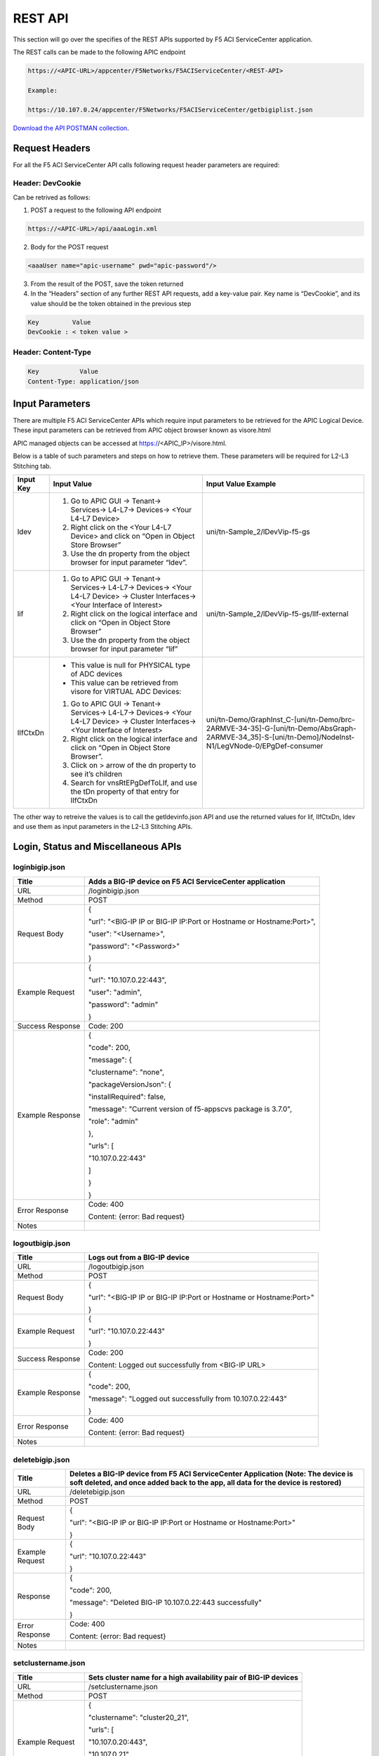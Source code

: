 REST API
========

This section will go over the specifies of the REST APIs supported by F5 ACI ServiceCenter application.

The REST calls can be made to the following APIC endpoint

.. code-block:: json

   https://<APIC-URL>/appcenter/F5Networks/F5ACIServiceCenter/<REST-API>

   Example:

   https://10.107.0.24/appcenter/F5Networks/F5ACIServiceCenter/getbigiplist.json

`Download the API POSTMAN collection <https://github.com/F5Networks/f5-aci-servicecenter/tree/master/api_collection>`_.

Request Headers
---------------

For all the F5 ACI ServiceCenter API calls following request header parameters are required:

Header: DevCookie
`````````````````
Can be retrived as follows:

1. POST a request to the following API endpoint

.. code-block:: json 

   https://<APIC-URL>/api/aaaLogin.xml

2. Body for the POST request

.. code-block:: json

   <aaaUser name="apic-username" pwd="apic-password"/>

3. From the result of the POST, save the token returned

4. In the “Headers” section of any further REST API requests, add a key-value pair. Key name is “DevCookie”, and its value should be the token obtained in the previous step

.. code-block:: json
   
   Key         Value        
   DevCookie : < token value > 
   

Header: Content-Type
````````````````````
.. code-block:: json
   
   Key           Value           
   Content-Type: application/json
   
Input Parameters
----------------

There are multiple F5 ACI ServiceCenter APIs which require input parameters to be retrieved for the APIC Logical Device. These input parameters can be retrieved from APIC object browser known as visore.html

APIC managed objects can be accessed at https://<APIC_IP>/visore.html.

Below is a table of such parameters and steps on how to retrieve them.
These parameters will be required for L2-L3 Stitching tab.

+-------------+--------------------------------------------------------------------------------------------------------------------------------+---------------------------------------------------------------------------------------------------------------------------------------------------------+
| Input Key   | Input Value                                                                                                                    | Input Value Example                                                                                                                                     |
+=============+================================================================================================================================+=========================================================================================================================================================+
| ldev        | 1. Go to APIC GUI → Tenant→ Services→ L4-L7→ Devices→ <Your L4-L7 Device>                                                      |     uni/tn-Sample\_2/lDevVip-f5-gs                                                                                                                      |
|             |                                                                                                                                |                                                                                                                                                         |
|             | 2. Right click on the <Your L4-L7 Device> and click on “Open in Object Store Browser”                                          |                                                                                                                                                         |
|             |                                                                                                                                |                                                                                                                                                         |
|             | 3. Use the dn property from the object browser for input parameter “ldev”.                                                     |                                                                                                                                                         |
+-------------+--------------------------------------------------------------------------------------------------------------------------------+---------------------------------------------------------------------------------------------------------------------------------------------------------+
| lif         | 1. Go to APIC GUI → Tenant→ Services→ L4-L7→ Devices→ <Your L4-L7 Device> → Cluster Interfaces→ <Your Interface of Interest>   |     uni/tn-Sample\_2/lDevVip-f5-gs/lIf-external                                                                                                         |
|             |                                                                                                                                |                                                                                                                                                         |
|             | 2. Right click on the logical interface and click on “Open in Object Store Browser”                                            |                                                                                                                                                         |
|             |                                                                                                                                |                                                                                                                                                         |
|             | 3. Use the dn property from the object browser for input parameter “lif”                                                       |                                                                                                                                                         |
+-------------+--------------------------------------------------------------------------------------------------------------------------------+---------------------------------------------------------------------------------------------------------------------------------------------------------+
| lIfCtxDn    | - This value is null for PHYSICAL type of ADC devices                                                                          | uni/tn-Demo/GraphInst\_C-[uni/tn-Demo/brc-2ARMVE-34-35]-G-[uni/tn-Demo/AbsGraph-2ARMVE-34\_35]-S-[uni/tn-Demo]/NodeInst-N1/LegVNode-0/EPgDef-consumer   |
|             |                                                                                                                                |                                                                                                                                                         |
|             | - This value can be retrieved from visore for VIRTUAL ADC Devices:                                                             |                                                                                                                                                         |
|             |                                                                                                                                |                                                                                                                                                         |
|             | 1. Go to APIC GUI → Tenant→ Services→ L4-L7→ Devices→ <Your L4-L7 Device> → Cluster Interfaces→ <Your Interface of Interest>   |                                                                                                                                                         |
|             |                                                                                                                                |                                                                                                                                                         |
|             | 2. Right click on the logical interface and click on “Open in Object Store Browser”.                                           |                                                                                                                                                         |
|             |                                                                                                                                |                                                                                                                                                         |
|             | 3. Click on > arrow of the dn property to see it’s children                                                                    |                                                                                                                                                         |
|             |                                                                                                                                |                                                                                                                                                         |
|             | 4. Search for vnsRtEPgDefToLIf, and use the tDn property of that entry for lIfCtxDn                                            |                                                                                                                                                         |
+-------------+--------------------------------------------------------------------------------------------------------------------------------+---------------------------------------------------------------------------------------------------------------------------------------------------------+

The other way to retreive the values is to call the getldevinfo.json API and
use the returned values for lif, lIfCtxDn, ldev and use them as input
parameters in the L2-L3 Stitching APIs. 

Login, Status and Miscellaneous APIs
------------------------------------

loginbigip.json
```````````````

+--------------------+------------------------------------------------------------------------+
| Title              | Adds a BIG-IP device on F5 ACI ServiceCenter application               |
+====================+========================================================================+
| URL                | /loginbigip.json                                                       |
+--------------------+------------------------------------------------------------------------+
| Method             | POST                                                                   |
+--------------------+------------------------------------------------------------------------+
| Request Body       | {                                                                      |
|                    |                                                                        |
|                    | "url": "<BIG-IP IP or BIG-IP IP:Port or Hostname or Hostname:Port>",   |
|                    |                                                                        |
|                    | "user": "<Username>",                                                  |
|                    |                                                                        |
|                    | "password": "<Password>"                                               |
|                    |                                                                        |
|                    | }                                                                      |
+--------------------+------------------------------------------------------------------------+
| Example Request    | {                                                                      |
|                    |                                                                        |
|                    | "url": "10.107.0.22:443",                                              |
|                    |                                                                        |
|                    | "user": "admin",                                                       |
|                    |                                                                        |
|                    | "password": "admin"                                                    |
|                    |                                                                        |
|                    | }                                                                      |
+--------------------+------------------------------------------------------------------------+
| Success Response   | Code: 200                                                              |
+--------------------+------------------------------------------------------------------------+
| Example Response   | {                                                                      |
|                    |                                                                        |
|                    | "code": 200,                                                           |
|                    |                                                                        |
|                    | "message": {                                                           |
|                    |                                                                        |
|                    | "clustername": "none",                                                 |
|                    |                                                                        |
|                    | "packageVersionJson": {                                                |
|                    |                                                                        |
|                    | "installRequired": false,                                              |
|                    |                                                                        |
|                    | "message": "Current version of f5-appscvs package is 3.7.0",           |
|                    |                                                                        |
|                    | "role": "admin"                                                        |
|                    |                                                                        |
|                    | },                                                                     |
|                    |                                                                        |
|                    | "urls": [                                                              |
|                    |                                                                        |
|                    | "10.107.0.22:443"                                                      |
|                    |                                                                        |
|                    | ]                                                                      |
|                    |                                                                        |
|                    | }                                                                      |
|                    |                                                                        |
|                    | }                                                                      |
+--------------------+------------------------------------------------------------------------+
| Error Response     | Code: 400                                                              |
|                    |                                                                        |
|                    | Content: {error: Bad request}                                          |
+--------------------+------------------------------------------------------------------------+
| Notes              |                                                                        |
+--------------------+------------------------------------------------------------------------+

logoutbigip.json
````````````````

+--------------------+-----------------------------------------------------------------------+
| Title              | Logs out from a BIG-IP device                                         |
+====================+=======================================================================+
| URL                | /logoutbigip.json                                                     |
+--------------------+-----------------------------------------------------------------------+
| Method             | POST                                                                  |
+--------------------+-----------------------------------------------------------------------+
| Request Body       | {                                                                     |
|                    |                                                                       |
|                    | "url": "<BIG-IP IP or BIG-IP IP:Port or Hostname or Hostname:Port>"   |
|                    |                                                                       |
|                    | }                                                                     |
+--------------------+-----------------------------------------------------------------------+
| Example Request    | {                                                                     |
|                    |                                                                       |
|                    | "url": "10.107.0.22:443"                                              |
|                    |                                                                       |
|                    | }                                                                     |
+--------------------+-----------------------------------------------------------------------+
| Success Response   | Code: 200                                                             |
|                    |                                                                       |
|                    | Content: Logged out successfully from <BIG-IP URL>                    |
+--------------------+-----------------------------------------------------------------------+
| Example Response   | {                                                                     |
|                    |                                                                       |
|                    | "code": 200,                                                          |
|                    |                                                                       |
|                    | "message": "Logged out successfully from 10.107.0.22:443"             |
|                    |                                                                       |
|                    | }                                                                     |
+--------------------+-----------------------------------------------------------------------+
| Error Response     | Code: 400                                                             |
|                    |                                                                       |
|                    | Content: {error: Bad request}                                         |
+--------------------+-----------------------------------------------------------------------+
| Notes              |                                                                       |
+--------------------+-----------------------------------------------------------------------+

deletebigip.json
````````````````

+-------------------+-------------------------------------------------------------------------------------------------------------------------------------------------------------------------+
| Title             | Deletes a BIG-IP device from F5 ACI ServiceCenter Application (Note: The device is soft deleted, and once added back to the app, all data for the device is restored)   |
+===================+=========================================================================================================================================================================+
| URL               | /deletebigip.json                                                                                                                                                       |
+-------------------+-------------------------------------------------------------------------------------------------------------------------------------------------------------------------+
| Method            | POST                                                                                                                                                                    |
+-------------------+-------------------------------------------------------------------------------------------------------------------------------------------------------------------------+
| Request Body      | {                                                                                                                                                                       |
|                   |                                                                                                                                                                         |
|                   | "url": "<BIG-IP IP or BIG-IP IP:Port or Hostname or Hostname:Port>"                                                                                                     |
|                   |                                                                                                                                                                         |
|                   | }                                                                                                                                                                       |
+-------------------+-------------------------------------------------------------------------------------------------------------------------------------------------------------------------+
| Example Request   | {                                                                                                                                                                       |
|                   |                                                                                                                                                                         |
|                   | "url": "10.107.0.22:443"                                                                                                                                                |
|                   |                                                                                                                                                                         |
|                   | }                                                                                                                                                                       |
+-------------------+-------------------------------------------------------------------------------------------------------------------------------------------------------------------------+
| Response          | {                                                                                                                                                                       |
|                   |                                                                                                                                                                         |
|                   | "code": 200,                                                                                                                                                            |
|                   |                                                                                                                                                                         |
|                   | "message": "Deleted BIG-IP 10.107.0.22:443 successfully"                                                                                                                |
|                   |                                                                                                                                                                         |
|                   | }                                                                                                                                                                       |
+-------------------+-------------------------------------------------------------------------------------------------------------------------------------------------------------------------+
| Error Response    | Code: 400                                                                                                                                                               |
|                   |                                                                                                                                                                         |
|                   | Content: {error: Bad request}                                                                                                                                           |
+-------------------+-------------------------------------------------------------------------------------------------------------------------------------------------------------------------+
| Notes             |                                                                                                                                                                         |
+-------------------+-------------------------------------------------------------------------------------------------------------------------------------------------------------------------+

setclustername.json
```````````````````

+--------------------+--------------------------------------------------------------------+
| Title              | Sets cluster name for a high availability pair of BIG-IP devices   |
+====================+====================================================================+
| URL                | /setclustername.json                                               |
+--------------------+--------------------------------------------------------------------+
| Method             | POST                                                               |
+--------------------+--------------------------------------------------------------------+
| Example Request    | {                                                                  |
|                    |                                                                    |
|                    | "clustername": "cluster20\_21",                                    |
|                    |                                                                    |
|                    | "urls": [                                                          |
|                    |                                                                    |
|                    | "10.107.0.20:443",                                                 |
|                    |                                                                    |
|                    | "10.107.0.21"                                                      |
|                    |                                                                    |
|                    | ]                                                                  |
|                    |                                                                    |
|                    | }                                                                  |
+--------------------+--------------------------------------------------------------------+
| Success Response   | Code: 200                                                          |
+--------------------+--------------------------------------------------------------------+
| Example Response   | null                                                               |
+--------------------+--------------------------------------------------------------------+
| Error Response     | Code: 400                                                          |
|                    |                                                                    |
|                    | Content: {error: Bad request}                                      |
+--------------------+--------------------------------------------------------------------+
| Notes              |                                                                    |
+--------------------+--------------------------------------------------------------------+

getbigiplist.json
`````````````````

+--------------------+--------------------------------------------------------------------------------------------------------------------------------+
| Title              | Gets list of BIG-IP devices which are added to the F5 ACI ServiceCenter. Also returns user and login status for each BIG-IP.   |
+====================+================================================================================================================================+
| URL                | /getbigiplist.json                                                                                                             |
+--------------------+--------------------------------------------------------------------------------------------------------------------------------+
| Method             | GET                                                                                                                            |
+--------------------+--------------------------------------------------------------------------------------------------------------------------------+
| Success Response   | Code: 200                                                                                                                      |
|                    |                                                                                                                                |
|                    | Content:                                                                                                                       |
|                    |                                                                                                                                |
|                    | [                                                                                                                              |
|                    |                                                                                                                                |
|                    | {                                                                                                                              |
|                    |                                                                                                                                |
|                    | "clustername": "<cluster\_name>",                                                                                              |
|                    |                                                                                                                                |
|                    | "urls": [                                                                                                                      |
|                    |                                                                                                                                |
|                    | {                                                                                                                              |
|                    |                                                                                                                                |
|                    | "url": "<BIG-IP IP or BIG-IP IP:Port or Hostname or Hostname:Port>",                                                           |
|                    |                                                                                                                                |
|                    | "login": "<boolean\_value>",                                                                                                   |
|                    |                                                                                                                                |
|                    | "user": "<string>"                                                                                                             |
|                    |                                                                                                                                |
|                    | },                                                                                                                             |
|                    |                                                                                                                                |
|                    | {                                                                                                                              |
|                    |                                                                                                                                |
|                    | "url": "<BIG-IP IP or BIG-IP IP:Port or Hostname or Hostname:Port>",                                                           |
|                    |                                                                                                                                |
|                    | "login": "<boolean\_value>",                                                                                                   |
|                    |                                                                                                                                |
|                    | "user": "<string>"                                                                                                             |
|                    |                                                                                                                                |
|                    | }                                                                                                                              |
|                    |                                                                                                                                |
|                    | ]                                                                                                                              |
|                    |                                                                                                                                |
|                    | }                                                                                                                              |
|                    |                                                                                                                                |
|                    | ]                                                                                                                              |
+--------------------+--------------------------------------------------------------------------------------------------------------------------------+
| Example Response   | [                                                                                                                              |
|                    |                                                                                                                                |
|                    | {                                                                                                                              |
|                    |                                                                                                                                |
|                    | "clustername": "none",                                                                                                         |
|                    |                                                                                                                                |
|                    | "urls": [                                                                                                                      |
|                    |                                                                                                                                |
|                    | {                                                                                                                              |
|                    |                                                                                                                                |
|                    | "url": "10.107.0.22:443",                                                                                                      |
|                    |                                                                                                                                |
|                    | "login": true,                                                                                                                 |
|                    |                                                                                                                                |
|                    | "user": "admin"                                                                                                                |
|                    |                                                                                                                                |
|                    | },                                                                                                                             |
|                    |                                                                                                                                |
|                    | {                                                                                                                              |
|                    |                                                                                                                                |
|                    | "url": "10.107.0.151:443",                                                                                                     |
|                    |                                                                                                                                |
|                    | "login": true,                                                                                                                 |
|                    |                                                                                                                                |
|                    | "user": "admin"                                                                                                                |
|                    |                                                                                                                                |
|                    | }                                                                                                                              |
|                    |                                                                                                                                |
|                    | ]                                                                                                                              |
|                    |                                                                                                                                |
|                    | },                                                                                                                             |
|                    |                                                                                                                                |
|                    | {                                                                                                                              |
|                    |                                                                                                                                |
|                    | "clustername": "cluster20\_21",                                                                                                |
|                    |                                                                                                                                |
|                    | "urls": [                                                                                                                      |
|                    |                                                                                                                                |
|                    | {                                                                                                                              |
|                    |                                                                                                                                |
|                    | "url": "10.107.0.20:443",                                                                                                      |
|                    |                                                                                                                                |
|                    | "login": false,                                                                                                                |
|                    |                                                                                                                                |
|                    | "user": null                                                                                                                   |
|                    |                                                                                                                                |
|                    | },                                                                                                                             |
|                    |                                                                                                                                |
|                    | {                                                                                                                              |
|                    |                                                                                                                                |
|                    | "url": "10.107.0.21",                                                                                                          |
|                    |                                                                                                                                |
|                    | "login": false,                                                                                                                |
|                    |                                                                                                                                |
|                    | "user": null                                                                                                                   |
|                    |                                                                                                                                |
|                    | }                                                                                                                              |
|                    |                                                                                                                                |
|                    | ]                                                                                                                              |
|                    |                                                                                                                                |
|                    | }                                                                                                                              |
|                    |                                                                                                                                |
|                    | ]                                                                                                                              |
+--------------------+--------------------------------------------------------------------------------------------------------------------------------+
| Error Response     | Code: 400                                                                                                                      |
|                    |                                                                                                                                |
|                    | Content: {error: Bad request}                                                                                                  |
+--------------------+--------------------------------------------------------------------------------------------------------------------------------+
| Notes              |                                                                                                                                |
+--------------------+--------------------------------------------------------------------------------------------------------------------------------+

checkbigipfailoverstate.json
````````````````````````````

+--------------------+---------------------------------------------------------------------------------+
| Title              | Check whether currently logged in BIG-IP device is in active or standby mode.   |
+====================+=================================================================================+
| URL                | /checkbigipfailoverstate.json                                                   |
+--------------------+---------------------------------------------------------------------------------+
| Method             | POST                                                                            |
+--------------------+---------------------------------------------------------------------------------+
| Request Body       | {                                                                               |
|                    |                                                                                 |
|                    | "url": "<BIG-IP IP or BIG-IP IP:Port or Hostname or Hostname:Port>"             |
|                    |                                                                                 |
|                    | }                                                                               |
+--------------------+---------------------------------------------------------------------------------+
| Example Request    | {                                                                               |
|                    |                                                                                 |
|                    | "url": "10.107.0.22:443"                                                        |
|                    |                                                                                 |
|                    | }                                                                               |
+--------------------+---------------------------------------------------------------------------------+
| Success Response   | Code: 200                                                                       |
+--------------------+---------------------------------------------------------------------------------+
| Example Response   | {                                                                               |
|                    |                                                                                 |
|                    | "code": 200,                                                                    |
|                    |                                                                                 |
|                    | "message": {                                                                    |
|                    |                                                                                 |
|                    | "color": "green",                                                               |
|                    |                                                                                 |
|                    | "status": "ACTIVE"                                                              |
|                    |                                                                                 |
|                    | }                                                                               |
|                    |                                                                                 |
|                    | }                                                                               |
+--------------------+---------------------------------------------------------------------------------+
| Error Response     | Code: 400                                                                       |
|                    |                                                                                 |
|                    | Content: {error: Bad request}                                                   |
+--------------------+---------------------------------------------------------------------------------+
| Notes              |                                                                                 |
+--------------------+---------------------------------------------------------------------------------+

checkbigipsyncstatus.json
`````````````````````````

+--------------------+----------------------------------------------------------------------------------------+
| Title              | Check current BIG-IP’s sync status (For example: Standalone, In sync, Awaiting Sync)   |
+====================+========================================================================================+
| URL                | /checkbigipsyncstatus.json                                                             |
+--------------------+----------------------------------------------------------------------------------------+
| Method             | POST                                                                                   |
+--------------------+----------------------------------------------------------------------------------------+
| Request Body       | {                                                                                      |
|                    |                                                                                        |
|                    | "url": "<BIG-IP IP or BIG-IP IP:Port or Hostname or Hostname:Port>"                    |
|                    |                                                                                        |
|                    | }                                                                                      |
+--------------------+----------------------------------------------------------------------------------------+
| Example Request    | {                                                                                      |
|                    |                                                                                        |
|                    | "url": "10.107.0.22:443"                                                               |
|                    |                                                                                        |
|                    | }                                                                                      |
+--------------------+----------------------------------------------------------------------------------------+
| Success Response   | Code: 200                                                                              |
+--------------------+----------------------------------------------------------------------------------------+
| Example Response   | {                                                                                      |
|                    |                                                                                        |
|                    | "code": 200,                                                                           |
|                    |                                                                                        |
|                    | "message": {                                                                           |
|                    |                                                                                        |
|                    | "color": "green",                                                                      |
|                    |                                                                                        |
|                    | "details": [                                                                           |
|                    |                                                                                        |
|                    | "Optional action: Add a device to the trust domain"                                    |
|                    |                                                                                        |
|                    | ],                                                                                     |
|                    |                                                                                        |
|                    | "mode": "standalone",                                                                  |
|                    |                                                                                        |
|                    | "status": "Standalone"                                                                 |
|                    |                                                                                        |
|                    | }                                                                                      |
|                    |                                                                                        |
|                    | }                                                                                      |
+--------------------+----------------------------------------------------------------------------------------+
| Error Response     | Code: 400                                                                              |
|                    |                                                                                        |
|                    | Content: {error: Bad request}                                                          |
+--------------------+----------------------------------------------------------------------------------------+
| Notes              |                                                                                        |
+--------------------+----------------------------------------------------------------------------------------+

checkbigiptimeout.json
``````````````````````

+--------------------+-------------------------------------------------------------------------------------------------------------------------------+
| Title              | Checks if F5 ACI ServiceCenter application backend’s BIG-IP session has timed out for a specific BIG-IP device                |
+====================+===============================================================================================================================+
| URL                | /checkbigiptimeout.json                                                                                                       |
+--------------------+-------------------------------------------------------------------------------------------------------------------------------+
| Method             | POST                                                                                                                          |
+--------------------+-------------------------------------------------------------------------------------------------------------------------------+
| Request Body       | {                                                                                                                             |
|                    |                                                                                                                               |
|                    | "url": "<BIG-IP IP or BIG-IP IP:Port or Hostname or Hostname:Port>"                                                           |
|                    |                                                                                                                               |
|                    | }                                                                                                                             |
+--------------------+-------------------------------------------------------------------------------------------------------------------------------+
| Example Request    | {                                                                                                                             |
|                    |                                                                                                                               |
|                    | "url": "10.107.0.22:443"                                                                                                      |
|                    |                                                                                                                               |
|                    | }                                                                                                                             |
+--------------------+-------------------------------------------------------------------------------------------------------------------------------+
| Success Response   | Code: 200                                                                                                                     |
+--------------------+-------------------------------------------------------------------------------------------------------------------------------+
| Example Response   | {                                                                                                                             |
|                    |                                                                                                                               |
|                    | "code": 200,                                                                                                                  |
|                    |                                                                                                                               |
|                    | "message": {                                                                                                                  |
|                    |                                                                                                                               |
|                    | "installRequired": false,                                                                                                     |
|                    |                                                                                                                               |
|                    | "message": "Current version of f5-appscvs package is 3.7.0",                                                                  |
|                    |                                                                                                                               |
|                    | "role": "admin",                                                                                                              |
|                    |                                                                                                                               |
|                    | "user": "admin"                                                                                                               |
|                    |                                                                                                                               |
|                    | }                                                                                                                             |
|                    |                                                                                                                               |
|                    | }                                                                                                                             |
+--------------------+-------------------------------------------------------------------------------------------------------------------------------+
| Error Response     | Code: 408                                                                                                                     |
|                    |                                                                                                                               |
|                    | Content :                                                                                                                     |
|                    |                                                                                                                               |
|                    | { F5AppSessionTimeout("There is no active session for BIG-IP <BIG-IP IP>. Please login to the BIG-IP before continuing.") }   |
|                    |                                                                                                                               |
|                    | OR                                                                                                                            |
|                    |                                                                                                                               |
|                    | Content : { F5AppSessionTimeout( "BIG-IP session timed out. Please login again.") }                                           |
+--------------------+-------------------------------------------------------------------------------------------------------------------------------+
| Notes              |                                                                                                                               |
+--------------------+-------------------------------------------------------------------------------------------------------------------------------+

checkbigipstatus.json
``````````````````````

+--------------------+-----------------------------------------------------------------------+
| Title              | Check failover state, sync status and also check whether F5 BIG-IP    |
|                    | license has expired.                                                  |
+====================+=======================================================================+
| URL                | /checkbigipstatus.json                                                |
+--------------------+-----------------------------------------------------------------------+
| Method             | POST                                                                  |
+--------------------+-----------------------------------------------------------------------+
| Request Body       | {                                                                     |
|                    |                                                                       |
|                    | "url": "<BIG-IP IP or BIG-IP IP:Port or Hostname or Hostname:Port>"   |
|                    |                                                                       |
|                    | }                                                                     |
+--------------------+-----------------------------------------------------------------------+
| Example Request    | {                                                                     |
|                    |                                                                       |
|                    | "url": "10.107.0.47:443"                                              |
|                    |                                                                       |
|                    | }                                                                     |
+--------------------+-----------------------------------------------------------------------+
| Success Response   | "code": 200,                                                          |
|                    |                                                                       |
|                    | "content"                                                             |
|                    |                                                                       |
|                    | {                                                                     |
|                    |                                                                       |
|                    | "failoverstate": {                                                    |
|                    |                                                                       |
|                    | "color": "green",                                                     |
|                    |                                                                       |
|                    | "status": "ACTIVE"                                                    |
|                    |                                                                       |
|                    | },                                                                    |
|                    |                                                                       |
|                    | "syncstatus": {                                                       |
|                    |                                                                       |
|                    | "color": "green",                                                     |
|                    |                                                                       |
|                    | "details": [                                                          |
|                    |                                                                       |
|                    | "bigip46.localdomain.com: connected",                                 |
|                    |                                                                       |
|                    | "deviceGroup1 (In Sync): All devices in the device group are in sync",|                                         
|                    |                                                                       |
|                    | "device_trust_group (In Sync): All devices in the device group are    |
|                    | in sync"                                                              |  
|                    |                                                                       |
|                    | ],                                                                    |
|                    |                                                                       |
|                    | "mode": "high-availability",                                          |
|                    |                                                                       |
|                    | "status": "In Sync"                                                   |
|                    |                                                                       |
|                    | }                                                                     |
|                    |                                                                       |
|                    | }                                                                     |
|                    |                                                                       |
+--------------------+-----------------------------------------------------------------------+
| Error Response     | Code: 400                                                             |
|                    |                                                                       |
|                    | Content: {error: Bad request}                                         |
+--------------------+-----------------------------------------------------------------------+
| Notes              |                                                                       |
+--------------------+-----------------------------------------------------------------------+

exportdb.json
```````````````````

+--------------------+--------------------------------------------------------------------+
| Title              | Export/Download f5.db database file.                               |
+====================+====================================================================+
| URL                | /exportdbdb.json                                                   |
+--------------------+--------------------------------------------------------------------+
| Method             | GET                                                                |
+--------------------+--------------------------------------------------------------------+
| Success Response   | {                                                                  |
|                    |                                                                    |
|                    | "Code": 200                                                        |
|                    |                                                                    |
|                    | "Content": <f5.db  file contents>                                  |
|                    |                                                                    |
|                    | }                                                                  |
+--------------------+--------------------------------------------------------------------+
| Error Response     | Code: 400                                                          |
|                    |                                                                    |
|                    | Content: {error: Bad request}                                      |
+--------------------+--------------------------------------------------------------------+
| Notes              |                                                                    |
+--------------------+--------------------------------------------------------------------+

importdb.json
```````````````````

+--------------------+--------------------------------------------------------------------+
| Title              | Import/Upload .db database file and migrate a database             |
+====================+====================================================================+
| URL                | /importdb.json                                                     |
+--------------------+--------------------------------------------------------------------+
| Method             | POST                                                               |
+--------------------+--------------------------------------------------------------------+
| Request Body       | {                                                                  |
|                    |                                                                    |
|                    | "file": "<Upload .db file>"                                        |
|                    |                                                                    |
|                    | }                                                                  |
+--------------------+--------------------------------------------------------------------+
| Request Body       | {                                                                  |
|                    |                                                                    |
|                    | "file": "f5.db"                                                    |
|                    |                                                                    |
|                    | }                                                                  |
+--------------------+--------------------------------------------------------------------+
| Success Response   | {                                                                  |
|                    |                                                                    |
|                    | "Code": 200                                                        |
|                    |                                                                    |
|                    | "Content": “f5.db file imported successfully.”                     |
|                    |                                                                    |
|                    | }                                                                  |
+--------------------+--------------------------------------------------------------------+
| Error Response     | Code: 400                                                          |
|                    |                                                                    |
|                    | Content: {error: Bad request}                                      |
+--------------------+--------------------------------------------------------------------+
| Notes              | Content-Type will be application/x-sqlite3                         |
+--------------------+--------------------------------------------------------------------+


L4-L7 App Services APIs
-----------------------

dryrunas3declaration.json
`````````````````````````

+--------------------+----------------------------------------------------------------------------------------------------------------------------------------------------------------------------------------------------------------------------------------------------------+
| Title              | Submits AS3 declaration to BIG-IP with changed action “dry-run”. This ensures that the declaration is validated by BIG-IP but does not actually create the resources.                                                                                    |
+====================+==========================================================================================================================================================================================================================================================+
| URL                | /dryrunas3declaration.json                                                                                                                                                                                                                               |
+--------------------+----------------------------------------------------------------------------------------------------------------------------------------------------------------------------------------------------------------------------------------------------------+
| Method             | POST                                                                                                                                                                                                                                                     |
+--------------------+----------------------------------------------------------------------------------------------------------------------------------------------------------------------------------------------------------------------------------------------------------+
| Example Request    | {                                                                                                                                                                                                                                                        |
|                    |                                                                                                                                                                                                                                                          |
|                    | "url": "10.107.0.22:443",                                                                                                                                                                                                                                |
|                    |                                                                                                                                                                                                                                                          |
|                    | "as3Declaration": {                                                                                                                                                                                                                                      |
|                    |                                                                                                                                                                                                                                                          |
|                    | "class": "AS3",                                                                                                                                                                                                                                          |
|                    |                                                                                                                                                                                                                                                          |
|                    | "action": "deploy",                                                                                                                                                                                                                                      |
|                    |                                                                                                                                                                                                                                                          |
|                    | "persist": true,                                                                                                                                                                                                                                         |
|                    |                                                                                                                                                                                                                                                          |
|                    | "declaration": {                                                                                                                                                                                                                                         |
|                    |                                                                                                                                                                                                                                                          |
|                    | "class": "ADC",                                                                                                                                                                                                                                          |
|                    |                                                                                                                                                                                                                                                          |
|                    | "schemaVersion": "3.0.0",                                                                                                                                                                                                                                |
|                    |                                                                                                                                                                                                                                                          |
|                    | "id": "urn:uuid:33045210-3ab8-4636-9b2a-c98d22ab915d",                                                                                                                                                                                                   |
|                    |                                                                                                                                                                                                                                                          |
|                    | "label": "Sample 122",                                                                                                                                                                                                                                   |
|                    |                                                                                                                                                                                                                                                          |
|                    | "remark": "Simple HTTP application with RR pool",                                                                                                                                                                                                        |
|                    |                                                                                                                                                                                                                                                          |
|                    | "Sample\_01": {                                                                                                                                                                                                                                          |
|                    |                                                                                                                                                                                                                                                          |
|                    | "class": "Tenant",                                                                                                                                                                                                                                       |
|                    |                                                                                                                                                                                                                                                          |
|                    | "A1": {                                                                                                                                                                                                                                                  |
|                    |                                                                                                                                                                                                                                                          |
|                    | "class": "Application",                                                                                                                                                                                                                                  |
|                    |                                                                                                                                                                                                                                                          |
|                    | "template": "http",                                                                                                                                                                                                                                      |
|                    |                                                                                                                                                                                                                                                          |
|                    | "serviceMain": {                                                                                                                                                                                                                                         |
|                    |                                                                                                                                                                                                                                                          |
|                    | "class": "Service\_HTTP",                                                                                                                                                                                                                                |
|                    |                                                                                                                                                                                                                                                          |
|                    | "virtualAddresses": [                                                                                                                                                                                                                                    |
|                    |                                                                                                                                                                                                                                                          |
|                    | "10.0.1.10"                                                                                                                                                                                                                                              |
|                    |                                                                                                                                                                                                                                                          |
|                    | ],                                                                                                                                                                                                                                                       |
|                    |                                                                                                                                                                                                                                                          |
|                    | "pool": "web\_pool"                                                                                                                                                                                                                                      |
|                    |                                                                                                                                                                                                                                                          |
|                    | },                                                                                                                                                                                                                                                       |
|                    |                                                                                                                                                                                                                                                          |
|                    | "web\_pool": {                                                                                                                                                                                                                                           |
|                    |                                                                                                                                                                                                                                                          |
|                    | "class": "Pool",                                                                                                                                                                                                                                         |
|                    |                                                                                                                                                                                                                                                          |
|                    | "monitors": [                                                                                                                                                                                                                                            |
|                    |                                                                                                                                                                                                                                                          |
|                    | "http"                                                                                                                                                                                                                                                   |
|                    |                                                                                                                                                                                                                                                          |
|                    | ],                                                                                                                                                                                                                                                       |
|                    |                                                                                                                                                                                                                                                          |
|                    | "members": [                                                                                                                                                                                                                                             |
|                    |                                                                                                                                                                                                                                                          |
|                    | {                                                                                                                                                                                                                                                        |
|                    |                                                                                                                                                                                                                                                          |
|                    | "servicePort": 80,                                                                                                                                                                                                                                       |
|                    |                                                                                                                                                                                                                                                          |
|                    | "serverAddresses": [                                                                                                                                                                                                                                     |
|                    |                                                                                                                                                                                                                                                          |
|                    | "192.0.1.10",                                                                                                                                                                                                                                            |
|                    |                                                                                                                                                                                                                                                          |
|                    | "192.0.1.11"                                                                                                                                                                                                                                             |
|                    |                                                                                                                                                                                                                                                          |
|                    | ]                                                                                                                                                                                                                                                        |
|                    |                                                                                                                                                                                                                                                          |
|                    | }                                                                                                                                                                                                                                                        |
|                    |                                                                                                                                                                                                                                                          |
|                    | ]                                                                                                                                                                                                                                                        |
|                    |                                                                                                                                                                                                                                                          |
|                    | }                                                                                                                                                                                                                                                        |
|                    |                                                                                                                                                                                                                                                          |
|                    | }                                                                                                                                                                                                                                                        |
|                    |                                                                                                                                                                                                                                                          |
|                    | }                                                                                                                                                                                                                                                        |
|                    |                                                                                                                                                                                                                                                          |
|                    | }                                                                                                                                                                                                                                                        |
|                    |                                                                                                                                                                                                                                                          |
|                    | }                                                                                                                                                                                                                                                        |
|                    |                                                                                                                                                                                                                                                          |
|                    | }                                                                                                                                                                                                                                                        |
+--------------------+----------------------------------------------------------------------------------------------------------------------------------------------------------------------------------------------------------------------------------------------------------+
| Success Response   | {                                                                                                                                                                                                                                                        |
|                    |                                                                                                                                                                                                                                                          |
|                    | "code": 200,                                                                                                                                                                                                                                             |
|                    |                                                                                                                                                                                                                                                          |
|                    | "message": "AS3 declaration dry-run successful"                                                                                                                                                                                                          |
|                    |                                                                                                                                                                                                                                                          |
|                    | }                                                                                                                                                                                                                                                        |
+--------------------+----------------------------------------------------------------------------------------------------------------------------------------------------------------------------------------------------------------------------------------------------------+
| Error Response     | Code: 400                                                                                                                                                                                                                                                |
|                    |                                                                                                                                                                                                                                                          |
|                    | Content: {error: Bad request}                                                                                                                                                                                                                            |
+--------------------+----------------------------------------------------------------------------------------------------------------------------------------------------------------------------------------------------------------------------------------------------------+
| Notes              | As can be seen, the json provided has action "deploy”, and in the application, the json remains the same, except for the action attribute, which is changed to “dry-run” and a POST request is sent to <BIG-IP IP address>/mgmt/shared/appsvcs/declare   |
+--------------------+----------------------------------------------------------------------------------------------------------------------------------------------------------------------------------------------------------------------------------------------------------+

submitas3declaration.json
`````````````````````````

+--------------------+-----------------------------------------------------------------------------------------------------------------------+
| Title              | Submits AS3 declaration to specified BIG-IP device’s AS3 endpoint                                                     |
+====================+=======================================================================================================================+
| URL                | /submitas3declaration.json                                                                                            |
+--------------------+-----------------------------------------------------------------------------------------------------------------------+
| Method             | POST                                                                                                                  |
+--------------------+-----------------------------------------------------------------------------------------------------------------------+
| Example Request    | {                                                                                                                     |
|                    |                                                                                                                       |
|                    | "url": "10.107.0.22:443",                                                                                             |
|                    |                                                                                                                       |
|                    | "as3Declaration": {                                                                                                   |
|                    |                                                                                                                       |
|                    | "class": "AS3",                                                                                                       |
|                    |                                                                                                                       |
|                    | "action": "deploy",                                                                                                   |
|                    |                                                                                                                       |
|                    | "persist": true,                                                                                                      |
|                    |                                                                                                                       |
|                    | "declaration": {                                                                                                      |
|                    |                                                                                                                       |
|                    | "class": "ADC",                                                                                                       |
|                    |                                                                                                                       |
|                    | "schemaVersion": "3.0.0",                                                                                             |
|                    |                                                                                                                       |
|                    | "id": "urn:uuid:33045210-3ab8-4636-9b2a-c98d22ab915d",                                                                |
|                    |                                                                                                                       |
|                    | "label": "Sample 122",                                                                                                |
|                    |                                                                                                                       |
|                    | "remark": "Simple HTTP application with RR pool",                                                                     |
|                    |                                                                                                                       |
|                    | "Sample\_01": {                                                                                                       |
|                    |                                                                                                                       |
|                    | "class": "Tenant",                                                                                                    |
|                    |                                                                                                                       |
|                    | "A1": {                                                                                                               |
|                    |                                                                                                                       |
|                    | "class": "Application",                                                                                               |
|                    |                                                                                                                       |
|                    | "template": "http",                                                                                                   |
|                    |                                                                                                                       |
|                    | "serviceMain": {                                                                                                      |
|                    |                                                                                                                       |
|                    | "class": "Service\_HTTP",                                                                                             |
|                    |                                                                                                                       |
|                    | "virtualAddresses": [                                                                                                 |
|                    |                                                                                                                       |
|                    | "10.0.1.10"                                                                                                           |
|                    |                                                                                                                       |
|                    | ],                                                                                                                    |
|                    |                                                                                                                       |
|                    | "pool": "web\_pool"                                                                                                   |
|                    |                                                                                                                       |
|                    | },                                                                                                                    |
|                    |                                                                                                                       |
|                    | "web\_pool": {                                                                                                        |
|                    |                                                                                                                       |
|                    | "class": "Pool",                                                                                                      |
|                    |                                                                                                                       |
|                    | "monitors": [                                                                                                         |
|                    |                                                                                                                       |
|                    | "http"                                                                                                                |
|                    |                                                                                                                       |
|                    | ],                                                                                                                    |
|                    |                                                                                                                       |
|                    | "members": [                                                                                                          |
|                    |                                                                                                                       |
|                    | {                                                                                                                     |
|                    |                                                                                                                       |
|                    | "servicePort": 80,                                                                                                    |
|                    |                                                                                                                       |
|                    | "serverAddresses": [                                                                                                  |
|                    |                                                                                                                       |
|                    | "192.0.1.10",                                                                                                         |
|                    |                                                                                                                       |
|                    | "192.0.1.11"                                                                                                          |
|                    |                                                                                                                       |
|                    | ]                                                                                                                     |
|                    |                                                                                                                       |
|                    | }                                                                                                                     |
|                    |                                                                                                                       |
|                    | ]                                                                                                                     |
|                    |                                                                                                                       |
|                    | }                                                                                                                     |
|                    |                                                                                                                       |
|                    | }                                                                                                                     |
|                    |                                                                                                                       |
|                    | }                                                                                                                     |
|                    |                                                                                                                       |
|                    | }                                                                                                                     |
|                    |                                                                                                                       |
|                    | }                                                                                                                     |
|                    |                                                                                                                       |
|                    | }                                                                                                                     |
+--------------------+-----------------------------------------------------------------------------------------------------------------------+
| Success Response   | {                                                                                                                     |
|                    |                                                                                                                       |
|                    | "code": 200,                                                                                                          |
|                    |                                                                                                                       |
|                    | "message": "AS3 declaration submitted successfully"                                                                   |
|                    |                                                                                                                       |
|                    | }                                                                                                                     |
+--------------------+-----------------------------------------------------------------------------------------------------------------------+
| Error Response     | Code: 400                                                                                                             |
|                    |                                                                                                                       |
|                    | Content: {error: Bad request}                                                                                         |
+--------------------+-----------------------------------------------------------------------------------------------------------------------+
| Notes              | The json from above dictionary is posted to the BIG IP AS3 endpoint <BIG-IP IP address>/mgmt/shared/appsvcs/declare   |
+--------------------+-----------------------------------------------------------------------------------------------------------------------+

getas3declaration.json
``````````````````````

+--------------------+------------------------------------------------------------------------------------------------------------+
| Title              | Get AS3 declaration JSON from given BIG-IP device                                                          |
+====================+============================================================================================================+
| URL                | /getas3declaration.json                                                                                    |
+--------------------+------------------------------------------------------------------------------------------------------------+
| Method             | POST                                                                                                       |
+--------------------+------------------------------------------------------------------------------------------------------------+
| Request Body       | {                                                                                                          |
|                    |                                                                                                            |
|                    | "url": "<BIG-IP IP or BIG-IP IP:Port or Hostname or Hostname:Port>"                                        |
|                    |                                                                                                            |
|                    | }                                                                                                          |
+--------------------+------------------------------------------------------------------------------------------------------------+
| Example Request    | {                                                                                                          |
|                    |                                                                                                            |
|                    | "url": "10.107.0.22:443"                                                                                   |
|                    |                                                                                                            |
|                    | }                                                                                                          |
+--------------------+------------------------------------------------------------------------------------------------------------+
| Success Response   | Code: 200                                                                                                  |
|                    |                                                                                                            |
|                    | Content: <AS3 declaration JSON>                                                                            |
+--------------------+------------------------------------------------------------------------------------------------------------+
| Example Response   | {                                                                                                          |
|                    |                                                                                                            |
|                    | "updateMode": "selective",                                                                                 |
|                    |                                                                                                            |
|                    | "testTenant": {                                                                                            |
|                    |                                                                                                            |
|                    | "optimisticLockKey": "3K53Nr51QNrBSwzCpYFJUSYfTaxu+KqJ1S83Js9DNDo=",                                       |
|                    |                                                                                                            |
|                    | "A10": {                                                                                                   |
|                    |                                                                                                            |
|                    | "web\_pool": {                                                                                             |
|                    |                                                                                                            |
|                    | "class": "Pool",                                                                                           |
|                    |                                                                                                            |
|                    | "members": [                                                                                               |
|                    |                                                                                                            |
|                    | {                                                                                                          |
|                    |                                                                                                            |
|                    | "serverAddresses": [                                                                                       |
|                    |                                                                                                            |
|                    | "102.3.3.2",                                                                                               |
|                    |                                                                                                            |
|                    | "10.2.3.1"                                                                                                 |
|                    |                                                                                                            |
|                    | ],                                                                                                         |
|                    |                                                                                                            |
|                    | "servicePort": 80                                                                                          |
|                    |                                                                                                            |
|                    | }                                                                                                          |
|                    |                                                                                                            |
|                    | ],                                                                                                         |
|                    |                                                                                                            |
|                    | "monitors": [                                                                                              |
|                    |                                                                                                            |
|                    | "http"                                                                                                     |
|                    |                                                                                                            |
|                    | ]                                                                                                          |
|                    |                                                                                                            |
|                    | },                                                                                                         |
|                    |                                                                                                            |
|                    | "class": "Application",                                                                                    |
|                    |                                                                                                            |
|                    | "template": "http",                                                                                        |
|                    |                                                                                                            |
|                    | "serviceMain": {                                                                                           |
|                    |                                                                                                            |
|                    | "class": "Service\_HTTP",                                                                                  |
|                    |                                                                                                            |
|                    | "pool": "web\_pool",                                                                                       |
|                    |                                                                                                            |
|                    | "virtualAddresses": [                                                                                      |
|                    |                                                                                                            |
|                    | "10.2.3.2"                                                                                                 |
|                    |                                                                                                            |
|                    | ]                                                                                                          |
|                    |                                                                                                            |
|                    | }                                                                                                          |
|                    |                                                                                                            |
|                    | },                                                                                                         |
|                    |                                                                                                            |
|                    | "class": "Tenant"                                                                                          |
|                    |                                                                                                            |
|                    | },                                                                                                         |
|                    |                                                                                                            |
|                    | "Sample\_01": {                                                                                            |
|                    |                                                                                                            |
|                    | "A1": {                                                                                                    |
|                    |                                                                                                            |
|                    | "web\_pool": {                                                                                             |
|                    |                                                                                                            |
|                    | "class": "Pool",                                                                                           |
|                    |                                                                                                            |
|                    | "members": [                                                                                               |
|                    |                                                                                                            |
|                    | {                                                                                                          |
|                    |                                                                                                            |
|                    | "serverAddresses": [                                                                                       |
|                    |                                                                                                            |
|                    | "192.0.1.10",                                                                                              |
|                    |                                                                                                            |
|                    | "192.0.1.11"                                                                                               |
|                    |                                                                                                            |
|                    | ],                                                                                                         |
|                    |                                                                                                            |
|                    | "servicePort": 80                                                                                          |
|                    |                                                                                                            |
|                    | }                                                                                                          |
|                    |                                                                                                            |
|                    | ],                                                                                                         |
|                    |                                                                                                            |
|                    | "monitors": [                                                                                              |
|                    |                                                                                                            |
|                    | "http"                                                                                                     |
|                    |                                                                                                            |
|                    | ]                                                                                                          |
|                    |                                                                                                            |
|                    | },                                                                                                         |
|                    |                                                                                                            |
|                    | "class": "Application",                                                                                    |
|                    |                                                                                                            |
|                    | "template": "http",                                                                                        |
|                    |                                                                                                            |
|                    | "serviceMain": {                                                                                           |
|                    |                                                                                                            |
|                    | "class": "Service\_HTTP",                                                                                  |
|                    |                                                                                                            |
|                    | "pool": "web\_pool",                                                                                       |
|                    |                                                                                                            |
|                    | "virtualAddresses": [                                                                                      |
|                    |                                                                                                            |
|                    | "10.0.1.10"                                                                                                |
|                    |                                                                                                            |
|                    | ]                                                                                                          |
|                    |                                                                                                            |
|                    | }                                                                                                          |
|                    |                                                                                                            |
|                    | },                                                                                                         |
|                    |                                                                                                            |
|                    | "optimisticLockKey": "FTeF77jLZ5WXRgv7ISNbnxqOYG/jOV1VccRnQ32Qp44=",                                       |
|                    |                                                                                                            |
|                    | "class": "Tenant"                                                                                          |
|                    |                                                                                                            |
|                    | },                                                                                                         |
|                    |                                                                                                            |
|                    | "controls": {                                                                                              |
|                    |                                                                                                            |
|                    | "archiveTimestamp": "2019-07-04T12:33:41.049Z"                                                             |
|                    |                                                                                                            |
|                    | },                                                                                                         |
|                    |                                                                                                            |
|                    | "class": "ADC",                                                                                            |
|                    |                                                                                                            |
|                    | "schemaVersion": "3.0.0",                                                                                  |
|                    |                                                                                                            |
|                    | "id": "1562243620455"                                                                                      |
|                    |                                                                                                            |
|                    | }                                                                                                          |
+--------------------+------------------------------------------------------------------------------------------------------------+
| Error Response     | Code: 400                                                                                                  |
|                    |                                                                                                            |
|                    | Content: {error: Bad request}                                                                              |
+--------------------+------------------------------------------------------------------------------------------------------------+
| Notes              | Get AS3 declaration from specified BIG-IP’s AS3 endpoint <BIG-IP IP address>/mgmt/shared/appsvcs/declare   |
+--------------------+------------------------------------------------------------------------------------------------------------+

deleteas3declaration.json
`````````````````````````

+--------------------+-----------------------------------------------------------------------+
| Title              | Deletes the entire AS3 declaration from a BIG-IP device               |
+====================+=======================================================================+
| URL                | /deleteas3declaration.json                                            |
+--------------------+-----------------------------------------------------------------------+
| Method             | POST                                                                  |
+--------------------+-----------------------------------------------------------------------+
| Request Body       | {                                                                     |
|                    |                                                                       |
|                    | "url": "<BIG-IP IP or BIG-IP IP:Port or Hostname or Hostname:Port>"   |
|                    |                                                                       |
|                    | }                                                                     |
+--------------------+-----------------------------------------------------------------------+
| Example Request    | {                                                                     |
|                    |                                                                       |
|                    | "url": "10.107.0.22"                                                  |
|                    |                                                                       |
|                    | }                                                                     |
+--------------------+-----------------------------------------------------------------------+
| Success Response   | {                                                                     |
|                    |                                                                       |
|                    | "code": 200,                                                          |
|                    |                                                                       |
|                    | "message": "AS3 declaration deleted successfully"                     |
|                    |                                                                       |
|                    | }                                                                     |
+--------------------+-----------------------------------------------------------------------+
| Error Response     | Code: 400                                                             |
|                    |                                                                       |
|                    | Content: {error: Bad request}                                         |
+--------------------+-----------------------------------------------------------------------+
| Notes              |                                                                       |
+--------------------+-----------------------------------------------------------------------+

getas3data.json
```````````````

+--------------------+--------------------------------------------------------------------------------------------+
| Title              | Gets AS3 data JSON from BIG-IP device                                                      |
+====================+============================================================================================+
| URL                | /getas3data.json                                                                           |
+--------------------+--------------------------------------------------------------------------------------------+
| Method             | POST                                                                                       |
+--------------------+--------------------------------------------------------------------------------------------+
| Request Body       | {                                                                                          |
|                    |                                                                                            |
|                    | "url": "<BIG-IP IP or BIG-IP IP:Port or Hostname or Hostname:Port>"                        |
|                    |                                                                                            |
|                    | }                                                                                          |
+--------------------+--------------------------------------------------------------------------------------------+
| Example Request    | {                                                                                          |
|                    |                                                                                            |
|                    | "url": "10.107.0.22:443"                                                                   |
|                    |                                                                                            |
|                    | }                                                                                          |
+--------------------+--------------------------------------------------------------------------------------------+
| Success Response   | Code: 200                                                                                  |
+--------------------+--------------------------------------------------------------------------------------------+
| Example Response   | [                                                                                          |
|                    |                                                                                            |
|                    | {                                                                                          |
|                    |                                                                                            |
|                    | "applications": [                                                                          |
|                    |                                                                                            |
|                    | {                                                                                          |
|                    |                                                                                            |
|                    | "application": "A10",                                                                      |
|                    |                                                                                            |
|                    | "json": {                                                                                  |
|                    |                                                                                            |
|                    | "web\_pool": {                                                                             |
|                    |                                                                                            |
|                    | "class": "Pool",                                                                           |
|                    |                                                                                            |
|                    | "members": [                                                                               |
|                    |                                                                                            |
|                    | {                                                                                          |
|                    |                                                                                            |
|                    | "serverAddresses": [                                                                       |
|                    |                                                                                            |
|                    | "102.3.3.2",                                                                               |
|                    |                                                                                            |
|                    | "10.2.3.1"                                                                                 |
|                    |                                                                                            |
|                    | ],                                                                                         |
|                    |                                                                                            |
|                    | "servicePort": 80                                                                          |
|                    |                                                                                            |
|                    | }                                                                                          |
|                    |                                                                                            |
|                    | ],                                                                                         |
|                    |                                                                                            |
|                    | "monitors": [                                                                              |
|                    |                                                                                            |
|                    | "http"                                                                                     |
|                    |                                                                                            |
|                    | ]                                                                                          |
|                    |                                                                                            |
|                    | },                                                                                         |
|                    |                                                                                            |
|                    | "class": "Application",                                                                    |
|                    |                                                                                            |
|                    | "template": "http",                                                                        |
|                    |                                                                                            |
|                    | "serviceMain": {                                                                           |
|                    |                                                                                            |
|                    | "class": "Service\_HTTP",                                                                  |
|                    |                                                                                            |
|                    | "pool": "web\_pool",                                                                       |
|                    |                                                                                            |
|                    | "virtualAddresses": [                                                                      |
|                    |                                                                                            |
|                    | "10.2.3.2"                                                                                 |
|                    |                                                                                            |
|                    | ]                                                                                          |
|                    |                                                                                            |
|                    | }                                                                                          |
|                    |                                                                                            |
|                    | }                                                                                          |
|                    |                                                                                            |
|                    | }                                                                                          |
|                    |                                                                                            |
|                    | ],                                                                                         |
|                    |                                                                                            |
|                    | "partition": "testTenant"                                                                  |
|                    |                                                                                            |
|                    | },                                                                                         |
|                    |                                                                                            |
|                    | {                                                                                          |
|                    |                                                                                            |
|                    | "applications": [                                                                          |
|                    |                                                                                            |
|                    | {                                                                                          |
|                    |                                                                                            |
|                    | "application": "A1",                                                                       |
|                    |                                                                                            |
|                    | "json": {                                                                                  |
|                    |                                                                                            |
|                    | "web\_pool": {                                                                             |
|                    |                                                                                            |
|                    | "class": "Pool",                                                                           |
|                    |                                                                                            |
|                    | "members": [                                                                               |
|                    |                                                                                            |
|                    | {                                                                                          |
|                    |                                                                                            |
|                    | "serverAddresses": [                                                                       |
|                    |                                                                                            |
|                    | "192.0.1.10",                                                                              |
|                    |                                                                                            |
|                    | "192.0.1.11"                                                                               |
|                    |                                                                                            |
|                    | ],                                                                                         |
|                    |                                                                                            |
|                    | "servicePort": 80                                                                          |
|                    |                                                                                            |
|                    | }                                                                                          |
|                    |                                                                                            |
|                    | ],                                                                                         |
|                    |                                                                                            |
|                    | "monitors": [                                                                              |
|                    |                                                                                            |
|                    | "http"                                                                                     |
|                    |                                                                                            |
|                    | ]                                                                                          |
|                    |                                                                                            |
|                    | },                                                                                         |
|                    |                                                                                            |
|                    | "class": "Application",                                                                    |
|                    |                                                                                            |
|                    | "template": "http",                                                                        |
|                    |                                                                                            |
|                    | "serviceMain": {                                                                           |
|                    |                                                                                            |
|                    | "class": "Service\_HTTP",                                                                  |
|                    |                                                                                            |
|                    | "pool": "web\_pool",                                                                       |
|                    |                                                                                            |
|                    | "virtualAddresses": [                                                                      |
|                    |                                                                                            |
|                    | "10.0.1.10"                                                                                |
|                    |                                                                                            |
|                    | ]                                                                                          |
|                    |                                                                                            |
|                    | }                                                                                          |
|                    |                                                                                            |
|                    | }                                                                                          |
|                    |                                                                                            |
|                    | }                                                                                          |
|                    |                                                                                            |
|                    | ],                                                                                         |
|                    |                                                                                            |
|                    | "partition": "Sample\_01"                                                                  |
|                    |                                                                                            |
|                    | }                                                                                          |
|                    |                                                                                            |
|                    | ]                                                                                          |
+--------------------+--------------------------------------------------------------------------------------------+
| Error Response     | Code: 400                                                                                  |
|                    |                                                                                            |
|                    | Content: {error: Bad request}                                                              |
+--------------------+--------------------------------------------------------------------------------------------+
| Notes              | Get AS3 data JSON from given BIG-IP AS3 endpoint to load partition, application and json   |
+--------------------+--------------------------------------------------------------------------------------------+

updateas3data.json
``````````````````

+--------------------+--------------------------------------------------------------------------------+
| Title              | Updates AS3 declaration for a BIG-IP device to achieve one of the following:   |
|                    |                                                                                |
|                    | -  Create a new partition                                                      |
|                    |                                                                                |
|                    | -  Create a new application                                                    |
|                    |                                                                                |
|                    | -  Update an Application                                                       |
+====================+================================================================================+
| URL                | /updateas3data.json                                                            |
+--------------------+--------------------------------------------------------------------------------+
| Method             | POST                                                                           |
+--------------------+--------------------------------------------------------------------------------+
| Request Body       | {                                                                              |
|                    |                                                                                |
|                    | "url": " <BIG-IP IP or BIG-IP IP:Port or Hostname or Hostname:Port>",          |
|                    |                                                                                |
|                    | "partition": "<Partition\_Name>",                                              |
|                    |                                                                                |
|                    | "application": "<Application\_Name>",                                          |
|                    |                                                                                |
|                    | "json": {                                                                      |
|                    |                                                                                |
|                    | "class": "Application",                                                        |
|                    |                                                                                |
|                    | "template": "http",                                                            |
|                    |                                                                                |
|                    | "serviceMain": {                                                               |
|                    |                                                                                |
|                    | "class": "Service\_HTTP",                                                      |
|                    |                                                                                |
|                    | "virtualAddresses": [                                                          |
|                    |                                                                                |
|                    | "<<YOUR\_VIP\_HERE>>"                                                          |
|                    |                                                                                |
|                    | ],                                                                             |
|                    |                                                                                |
|                    | "pool": "<<YOUR\_POOL\_NAME\_HERE>>"                                           |
|                    |                                                                                |
|                    | },                                                                             |
|                    |                                                                                |
|                    | "<<YOUR\_POOL\_NAME\_HERE>>": {                                                |
|                    |                                                                                |
|                    | "class": "Pool",                                                               |
|                    |                                                                                |
|                    | "monitors": [                                                                  |
|                    |                                                                                |
|                    | "http"                                                                         |
|                    |                                                                                |
|                    | ],                                                                             |
|                    |                                                                                |
|                    | "members": [                                                                   |
|                    |                                                                                |
|                    | {                                                                              |
|                    |                                                                                |
|                    | "servicePort": 80,                                                             |
|                    |                                                                                |
|                    | "serverAddresses": [                                                           |
|                    |                                                                                |
|                    | "<<YOUR\_POOL\_MEMBER\_HERE>>",                                                |
|                    |                                                                                |
|                    | "<<YOUR\_POOL\_MEMBER\_HERE>>"                                                 |
|                    |                                                                                |
|                    | ]                                                                              |
|                    |                                                                                |
|                    | }                                                                              |
|                    |                                                                                |
|                    | ]                                                                              |
|                    |                                                                                |
|                    | }                                                                              |
|                    |                                                                                |
|                    | }                                                                              |
|                    |                                                                                |
|                    | }                                                                              |
+--------------------+--------------------------------------------------------------------------------+
| Example Request    | {                                                                              |
|                    |                                                                                |
|                    | "url": "10.107.0.22:443",                                                      |
|                    |                                                                                |
|                    | "partition": "DemoPartition2",                                                 |
|                    |                                                                                |
|                    | "application": "DemoApp21",                                                    |
|                    |                                                                                |
|                    | "json": {                                                                      |
|                    |                                                                                |
|                    | "class": "Application",                                                        |
|                    |                                                                                |
|                    | "template": "http",                                                            |
|                    |                                                                                |
|                    | "serviceMain": {                                                               |
|                    |                                                                                |
|                    | "class": "Service\_HTTP",                                                      |
|                    |                                                                                |
|                    | "virtualAddresses": [                                                          |
|                    |                                                                                |
|                    | "10.30.10.20"                                                                  |
|                    |                                                                                |
|                    | ],                                                                             |
|                    |                                                                                |
|                    | "pool": "web\_pool"                                                            |
|                    |                                                                                |
|                    | },                                                                             |
|                    |                                                                                |
|                    | "web\_pool": {                                                                 |
|                    |                                                                                |
|                    | "class": "Pool",                                                               |
|                    |                                                                                |
|                    | "monitors": [                                                                  |
|                    |                                                                                |
|                    | "http"                                                                         |
|                    |                                                                                |
|                    | ],                                                                             |
|                    |                                                                                |
|                    | "members": [                                                                   |
|                    |                                                                                |
|                    | {                                                                              |
|                    |                                                                                |
|                    | "servicePort": 80,                                                             |
|                    |                                                                                |
|                    | "serverAddresses": [                                                           |
|                    |                                                                                |
|                    | "10.30.10.21"                                                                  |
|                    |                                                                                |
|                    | ]                                                                              |
|                    |                                                                                |
|                    | }                                                                              |
|                    |                                                                                |
|                    | ]                                                                              |
|                    |                                                                                |
|                    | }                                                                              |
|                    |                                                                                |
|                    | }                                                                              |
|                    |                                                                                |
|                    | }                                                                              |
+--------------------+--------------------------------------------------------------------------------+
| Success Response   | {                                                                              |
|                    |                                                                                |
|                    | "code": 200,                                                                   |
|                    |                                                                                |
|                    | "message": "Created partition DemoPartition2 successfully"                     |
|                    |                                                                                |
|                    | }                                                                              |
|                    |                                                                                |
|                    | OR                                                                             |
|                    |                                                                                |
|                    | {                                                                              |
|                    |                                                                                |
|                    | "code": 200,                                                                   |
|                    |                                                                                |
|                    | "message": "Created application DemoApp2 successfully"                         |
|                    |                                                                                |
|                    | }                                                                              |
|                    |                                                                                |
|                    | OR                                                                             |
|                    |                                                                                |
|                    | {                                                                              |
|                    |                                                                                |
|                    | "code": 200,                                                                   |
|                    |                                                                                |
|                    | "message": "Updated application DemoApp2 successfully"                         |
|                    |                                                                                |
|                    | }                                                                              |
+--------------------+--------------------------------------------------------------------------------+
| Error Response     | Code: 400                                                                      |
|                    |                                                                                |
|                    | Content: {error: Bad request}                                                  |
+--------------------+--------------------------------------------------------------------------------+
| Notes              |                                                                                |
+--------------------+--------------------------------------------------------------------------------+

deleteas3partition.json
```````````````````````

+--------------------+-------------------------------------------------------------------------+
| Title              | Deletes AS3 partition from a specified BIG-IP Device                    |
+====================+=========================================================================+
| URL                | /deleteas3partition.json                                                |
+--------------------+-------------------------------------------------------------------------+
| Method             | POST                                                                    |
+--------------------+-------------------------------------------------------------------------+
| Request Body       | {                                                                       |
|                    |                                                                         |
|                    | " url": "<BIG-IP IP or BIG-IP IP:Port or Hostname or Hostname:Port>",   |
|                    |                                                                         |
|                    | "partition": "<Partition\_Name>"                                        |
|                    |                                                                         |
|                    | }                                                                       |
+--------------------+-------------------------------------------------------------------------+
| Example Request    | {                                                                       |
|                    |                                                                         |
|                    | "url": "10.107.0.22:443",                                               |
|                    |                                                                         |
|                    | "partition": "DemoPartition2"                                           |
|                    |                                                                         |
|                    | }                                                                       |
+--------------------+-------------------------------------------------------------------------+
| Example Response   | {                                                                       |
|                    |                                                                         |
|                    | "code": 200,                                                            |
|                    |                                                                         |
|                    | "message": "Partition DemoPartition2 deleted successfully"              |
|                    |                                                                         |
|                    | }                                                                       |
+--------------------+-------------------------------------------------------------------------+
| Error Response     | Code: 400                                                               |
|                    |                                                                         |
|                    | Content: {error: Bad request}                                           |
+--------------------+-------------------------------------------------------------------------+
| Notes              |                                                                         |
+--------------------+-------------------------------------------------------------------------+

deleteas3application.json
`````````````````````````

+--------------------+-------------------------------------------------------------------------+
| Title              | Deletes an application from BIG-IP AS3 declaration                      |
+====================+=========================================================================+
| URL                | /deleteas3application.json                                              |
+--------------------+-------------------------------------------------------------------------+
| Method             | POST                                                                    |
+--------------------+-------------------------------------------------------------------------+
| Request Body       | {                                                                       |
|                    |                                                                         |
|                    | " url": "<BIG-IP IP or BIG-IP IP:Port or Hostname or Hostname:Port>",   |
|                    |                                                                         |
|                    | "partition": "<Partition\_Name>",                                       |
|                    |                                                                         |
|                    | "application": "<Application\_Name>"                                    |
|                    |                                                                         |
|                    | }                                                                       |
+--------------------+-------------------------------------------------------------------------+
| Example Request    | {                                                                       |
|                    |                                                                         |
|                    | "url": "10.107.0.22:443",                                               |
|                    |                                                                         |
|                    | "partition": "DemoPartition1",                                          |
|                    |                                                                         |
|                    | "application": "DemoApp1"                                               |
|                    |                                                                         |
|                    | }                                                                       |
+--------------------+-------------------------------------------------------------------------+
| Example Response   | {                                                                       |
|                    |                                                                         |
|                    | "code": 200,                                                            |
|                    |                                                                         |
|                    | "message": "Application DemoApp1 deleted successfully"                  |
|                    |                                                                         |
|                    | }                                                                       |
+--------------------+-------------------------------------------------------------------------+
| Error Response     | Code: 400                                                               |
|                    |                                                                         |
|                    | Content: {error: Bad request}                                           |
+--------------------+-------------------------------------------------------------------------+
| Notes              |                                                                         |
+--------------------+-------------------------------------------------------------------------+

getas3templates.json  
`````````````````````

+--------------------+-------------------------------------------------------------------------+
| Title              | Get list of AS3 templates from the application database                 |
+====================+=========================================================================+
| URL                | /getas3templates.json                                                   |
+--------------------+-------------------------------------------------------------------------+
| Method             | GET                                                                     |
+--------------------+-------------------------------------------------------------------------+
| Example Response   | [{                                                                      |                                       
|                    | "allowDelete": true,                                                    |
|                    | "mst": "{\"class\": \"AS3\",\"action\": \"deploy\", \"persist\": true,  |
|                    | \"declaration\": {\"class\": \"ADC\", \"schemaVersion\": \"3.0.0\",     |
|                    | \"id\": \"template-simple-http\"\"label\": \"Sample 1\",                |
|                    | \"remark\": \"Basic HTTP with Monitor\",\"{{tenant_name}}\": {\"class\":| 
|                    | \"Tenant\", \"{{application_name}}\": { \"class\": \"Application\",     |
|                    | \"template\": \"http\", \"serviceMain\": { \"class\": \"Service_HTTP\", |
|                    | \"virtualPort\": {{virtual_port::number}},\"virtualAddresses\":         |
|                    | [\"{{virtual_address}}\"], \"pool\": \"web_pool\"}, \"web_pool\":       | 
|                    | { \"class\": \"Pool\", \"monitors\": [ \"http\" ],\"members\":          |
|                    | [{ \"servicePort\": {{server_port::number}}, \"serverAddresses \":      |
|                    | {{server_addresses::array}}} ] }} }}}",                                 |
|                    | "name": "test_template"                                                 | 
|                    | }]                                                                      |
+--------------------+-------------------------------------------------------------------------+
| Error Response     | Code: 400                                                               |
|                    |                                                                         |
|                    | Content: {error: Bad request}                                           |
+--------------------+-------------------------------------------------------------------------+
| Notes              |                                                                         |
+--------------------+-------------------------------------------------------------------------+

createas3template.json
`````````````````````````

+--------------------+-------------------------------------------------------------------------+
| Title              | Create AS3 template                                                     |
+====================+=========================================================================+
| URL                | /createas3template.json                                                 |
+--------------------+-------------------------------------------------------------------------+
| Method             | POST                                                                    |
+--------------------+-------------------------------------------------------------------------+
| Request Body       | {                                                                       |
|                    |                                                                         |
|                    | "name": "<Template Name>",                                              |
|                    |                                                                         |
|                    | "mst": "<AS3 Template>",                                                |
|                    |                                                                         |
|                    | }                                                                       |
+--------------------+-------------------------------------------------------------------------+
| Example Request    | {                                                                       |
|                    | "name": "test_template",                                                |
|                    | "mst": "{\"class\": \"AS3\",\"action\": \"deploy\", \"persist\": true,  |
|                    | \"declaration\": {\"class\": \"ADC\", \"schemaVersion\": \"3.0.0\",     |
|                    | \"id\": \"template-simple-http\"\"label\": \"Sample 1\",                |
|                    | \"remark\": \"Basic HTTP with Monitor\",\"{{tenant_name}}\": {\"class\":| 
|                    | \"Tenant\", \"{{application_name}}\": { \"class\": \"Application\",     |
|                    | \"template\": \"http\", \"serviceMain\": { \"class\": \"Service_HTTP\", |
|                    | \"virtualPort\": {{virtual_port::number}},\"virtualAddresses\":         |
|                    | [\"{{virtual_address}}\"], \"pool\": \"web_pool\"}, \"web_pool\":       | 
|                    | { \"class\": \"Pool\", \"monitors\": [ \"http\" ],\"members\":          |
|                    | [{ \"servicePort\": {{server_port::number}}, \"serverAddresses \":      |
|                    | {{server_addresses::array}}} ] }} }}}"                                  |
|                    | }                                                                       |
+--------------------+-------------------------------------------------------------------------+
| Example Response   | {                                                                       |
|                    |                                                                         |
|                    | "code": 200,                                                            |
|                    |                                                                         |
|                    | "message":  “Template test_template created successfully."              |
|                    |                                                                         |
|                    | }                                                                       |
+--------------------+-------------------------------------------------------------------------+
| Error Response     | Code: 400                                                               |
|                    |                                                                         |
|                    | Content: {error: Bad request}                                           |
+--------------------+-------------------------------------------------------------------------+
| Notes              |                                                                         |
+--------------------+-------------------------------------------------------------------------+

deleteas3template.json
`````````````````````````

+--------------------+-------------------------------------------------------------------------+
| Title              | Delete AS3 template                                                     |
+====================+=========================================================================+
| URL                | /deleteas3template.json                                                 |
+--------------------+-------------------------------------------------------------------------+
| Method             | POST                                                                    |
+--------------------+-------------------------------------------------------------------------+
| Request Body       | {                                                                       |
|                    |                                                                         |
|                    | "name": "<Template Name>"                                               |
|                    |                                                                         |
|                    | }                                                                       |
+--------------------+-------------------------------------------------------------------------+
| Example Request    | {                                                                       |
|                    |                                                                         |
|                    | "name": "test_template"                                                 |
|                    |                                                                         |
|                    | }                                                                       |
+--------------------+-------------------------------------------------------------------------+
| Example Response   | {                                                                       |
|                    |                                                                         |
|                    | "code": 200,                                                            |
|                    |                                                                         |
|                    | "message": "test_template template deleted successfully"                |
|                    |                                                                         |
|                    | }                                                                       |
+--------------------+-------------------------------------------------------------------------+
| Error Response     | Code: 400                                                               |
|                    |                                                                         |
|                    | Content: {error: Bad request}                                           |
+--------------------+-------------------------------------------------------------------------+
| Notes              | This API does not permit deletion of default templates.                 |
+--------------------+-------------------------------------------------------------------------+



getasynctaskresponse.json
``````````````````````````

+--------------------+-------------------------------------------------------------------------+
| Title              | Get as3 async task response                                             |
+====================+=========================================================================+
| URL                | /getasynctaskresponse.json                                              |
+--------------------+-------------------------------------------------------------------------+
| Method             | POST                                                                    |
+--------------------+-------------------------------------------------------------------------+
| Request Body       | {                                                                       |
|                    |                                                                         |
|                    | "taskId": <Task_Id>                                                     |
|                    |                                                                         |
|                    | }                                                                       |
|                    |                                                                         |
+--------------------+-------------------------------------------------------------------------+
| Example Request    | {                                                                       |
|                    |                                                                         |
|                    | "taskId":"dcd1280f-11d8-4a9b-997b-e4c0a69de119"                         |
|                    |                                                                         |
|                    | }                                                                       |
|                    |                                                                         |
+--------------------+-------------------------------------------------------------------------+
| Success Response   | Code: 200                                                               |
|                    |                                                                         |
|                    | "message": {                                                            |
|                    |                                                                         |
|                    | "message": <Response_Message >,                                         |
|                    |                                                                         |
|                    | "statuscode": <Status_Code>,                                            |
|                    |                                                                         |
|                    | "taskId": <Task_Id>                                                     |
|                    |                                                                         |
|                    | }                                                                       |
|                    |                                                                         |
|                    | OR                                                                      |
|                    |                                                                         |
|                    | Code: 200                                                               |
|                    |                                                                         |
|                    | "message": {                                                            |
|                    |                                                                         |
|                    | "message": <Response_Message >,                                         |
|                    |                                                                         |
|                    | "statuscode": <Status_Code>,                                            |
|                    |                                                                         |
|                    | "taskId": <Task_Id>,                                                    |
|                    |                                                                         |
|                    | "as3data": [<as3_data>],                                                |
|                    |                                                                         |
|                    | "as3declaration": <as3_declaration>                                     |
|                    |                                                                         |
|                    | }                                                                       |
|                    |                                                                         |
+--------------------+-------------------------------------------------------------------------+
| Example Response   | Code: 200                                                               |
|                    |                                                                         |
|                    | "message": {                                                            |
|                    |                                                                         |
|                    | "message": "in progress",                                               |
|                    |                                                                         |
|                    | "statuscode": 0,                                                        |
|                    |                                                                         |
|                    | "taskId": "dcd1280f-11d8-4a9b-997b-e4c0a69de119"                        |
|                    |                                                                         |
|                    | }                                                                       |
|                    |                                                                         |
|                    | OR                                                                      |
|                    |                                                                         |
|                    | Code: 200                                                               |
|                    |                                                                         |
|                    | "message": {                                                            |
|                    |                                                                         |
|                    | "message": "AS3 declaration deleted successfully",                      |
|                    |                                                                         |
|                    | "statuscode": 200,                                                      |
|                    |                                                                         |
|                    | "taskId": "dcd1280f-11d8-4a9b-997b-e4c0a69de119"                        |
|                    |                                                                         |
|                    | "as3data": [],                                                          |
|                    |                                                                         |
|                    | "as3declaration": null                                                  |
|                    |                                                                         |
|                    | }                                                                       |
|                    |                                                                         |
+--------------------+-------------------------------------------------------------------------+
| Error Response     | Code: 4XX                                                               |
|                    |                                                                         |
|                    | Content: {error: <Error Message from F5 BIG-IP}                         |
|                    |                                                                         |
+--------------------+-------------------------------------------------------------------------+
| Notes              |                                                                         |
+--------------------+-------------------------------------------------------------------------+


L2-L3 Stitching APIs
--------------------

getldevs.json
`````````````

+--------------------+-----------------------------------------------------------------------+
| Title              | Gets list of L4-L7 devices of type ADC (Load balancer) from APIC      |
+====================+=======================================================================+
| URL                | /getldevs.json                                                        |
+--------------------+-----------------------------------------------------------------------+
| Method             | POST                                                                  |
+--------------------+-----------------------------------------------------------------------+
| Request Body       | {                                                                     |
|                    |                                                                       |
|                    | "url": "<BIG-IP IP or BIG-IP IP:Port or Hostname or Hostname:Port>"   |
|                    |                                                                       |
|                    | }                                                                     |
+--------------------+-----------------------------------------------------------------------+
| Example Request    | {                                                                     |
|                    |                                                                       |
|                    | "url":"10.107.0.22:443"                                               |
|                    |                                                                       |
|                    | }                                                                     |
+--------------------+-----------------------------------------------------------------------+
| Success Response   | Code: 200                                                             |
+--------------------+-----------------------------------------------------------------------+
| Example Response   | [                                                                     |
|                    |                                                                       |
|                    | {                                                                     |
|                    |                                                                       |
|                    | "dn": "uni/tn-Demo/lDevVip-Demo-LogicalDevice-BIGIP23",               |
|                    |                                                                       |
|                    | "name": "Demo-LogicalDevice-BIGIP23",                                 |
|                    |                                                                       |
|                    | "svcType": "ADC",                                                     |
|                    |                                                                       |
|                    | "parentDn": "uni/tn-Demo",                                            |
|                    |                                                                       |
|                    | "devtype": "PHYSICAL",                                                |
|                    |                                                                       |
|                    | "tenant": "Demo"                                                      |
|                    |                                                                       |
|                    | },                                                                    |
|                    |                                                                       |
|                    | {                                                                     |
|                    |                                                                       |
|                    | "dn": "uni/tn-f5-gs/lDevVip-f5-gsldev",                               |
|                    |                                                                       |
|                    | "name": "f5-gsldev",                                                  |
|                    |                                                                       |
|                    | "svcType": "ADC",                                                     |
|                    |                                                                       |
|                    | "parentDn": "uni/tn-f5-gs",                                           |
|                    |                                                                       |
|                    | "devtype": "PHYSICAL",                                                |
|                    |                                                                       |
|                    | "tenant": "f5-gs"                                                     |
|                    |                                                                       |
|                    | }                                                                     |
|                    |                                                                       |
|                    | ]                                                                     |
+--------------------+-----------------------------------------------------------------------+
| Error Response     | Code: 400                                                             |
|                    |                                                                       |
|                    | Content: {error: Bad request}                                         |
+--------------------+-----------------------------------------------------------------------+
| Notes              |                                                                       |
+--------------------+-----------------------------------------------------------------------+

getldevinfo.json
````````````````

+--------------------+-----------------------------------------------------------------------------------------------------------------------------------------------------------------------------+
| Title              | Gets Logical Device (L4-L7 device) information for specified Logical Device (Distinguished Name of Logical Device required)                                                 |
+====================+=============================================================================================================================================================================+
| URL                | /getldevinfo.json                                                                                                                                                           |
+--------------------+-----------------------------------------------------------------------------------------------------------------------------------------------------------------------------+
| Method             | POST                                                                                                                                                                        |
+--------------------+-----------------------------------------------------------------------------------------------------------------------------------------------------------------------------+
| Request Body       | {                                                                                                                                                                           |
|                    |                                                                                                                                                                             |
|                    | "ldev": "<Logical Device Dn>",                                                                                                                                              |
|                    |                                                                                                                                                                             |
|                    | "url": "<BIG-IP IP or BIG-IP IP:Port or Hostname or Hostname:Port>"                                                                                                         |
|                    |                                                                                                                                                                             |
|                    | }                                                                                                                                                                           |
+--------------------+-----------------------------------------------------------------------------------------------------------------------------------------------------------------------------+
| Example Request    | {                                                                                                                                                                           |
|                    |                                                                                                                                                                             |
|                    | "ldev": "uni/tn-f5-gs/lDevVip-f5-gsldev",                                                                                                                                   |
|                    |                                                                                                                                                                             |
|                    | "url":"10.107.0.22:443"                                                                                                                                                     |
|                    |                                                                                                                                                                             |
|                    | }                                                                                                                                                                           |
+--------------------+-----------------------------------------------------------------------------------------------------------------------------------------------------------------------------+
| Success Response   | Code: 200                                                                                                                                                                   |
+--------------------+-----------------------------------------------------------------------------------------------------------------------------------------------------------------------------+
| Example Response   | {                                                                                                                                                                           |
|                    |                                                                                                                                                                             |
|                    | "cdevs": [                                                                                                                                                                  |
|                    |                                                                                                                                                                             |
|                    | {                                                                                                                                                                           |
|                    |                                                                                                                                                                             |
|                    | "interfaces": [                                                                                                                                                             |
|                    |                                                                                                                                                                             |
|                    | {                                                                                                                                                                           |
|                    |                                                                                                                                                                             |
|                    | "path": "Pod-1/Node-101/eth1/1",                                                                                                                                            |
|                    |                                                                                                                                                                             |
|                    | "name": "internal"                                                                                                                                                          |
|                    |                                                                                                                                                                             |
|                    | },                                                                                                                                                                          |
|                    |                                                                                                                                                                             |
|                    | {                                                                                                                                                                           |
|                    |                                                                                                                                                                             |
|                    | "path": "Pod-1/Node-101/eth1/2",                                                                                                                                            |
|                    |                                                                                                                                                                             |
|                    | "name": "external"                                                                                                                                                          |
|                    |                                                                                                                                                                             |
|                    | }                                                                                                                                                                           |
|                    |                                                                                                                                                                             |
|                    | ],                                                                                                                                                                          |
|                    |                                                                                                                                                                             |
|                    | "vmName": "",                                                                                                                                                               |
|                    |                                                                                                                                                                             |
|                    | "name": "Device1",                                                                                                                                                          |
|                    |                                                                                                                                                                             |
|                    | "vcenterName": ""                                                                                                                                                           |
|                    |                                                                                                                                                                             |
|                    | }                                                                                                                                                                           |
|                    |                                                                                                                                                                             |
|                    | ],                                                                                                                                                                          |
|                    |                                                                                                                                                                             |
|                    | "svctype": "ADC",                                                                                                                                                           |
|                    |                                                                                                                                                                             |
|                    | "devtype": "PHYSICAL",                                                                                                                                                      |
|                    |                                                                                                                                                                             |
|                    | "vlans": [                                                                                                                                                                  |
|                    |                                                                                                                                                                             |
|                    | {                                                                                                                                                                           |
|                    |                                                                                                                                                                             |
|                    | "lif": "uni/tn-f5-gs/lDevVip-f5-gsldev/lIf-External",                                                                                                                       |
|                    |                                                                                                                                                                             |
|                    | "disableConfig": {                                                                                                                                                          |
|                    |                                                                                                                                                                             |
|                    | "disable": false,                                                                                                                                                           |
|                    |                                                                                                                                                                             |
|                    | "ldev": null,                                                                                                                                                               |
|                    |                                                                                                                                                                             |
|                    | "tenant": null                                                                                                                                                              |
|                    |                                                                                                                                                                             |
|                    | },                                                                                                                                                                          |
|                    |                                                                                                                                                                             |
|                    | "appinfo": {                                                                                                                                                                |
|                    |                                                                                                                                                                             |
|                    | "lif": "uni/tn-f5-gs/lDevVip-f5-gsldev/lIf-External",                                                                                                                       |
|                    |                                                                                                                                                                             |
|                    | "name": "apic-vlan-8ac36350",                                                                                                                                               |
|                    |                                                                                                                                                                             |
|                    | "interfaces": [                                                                                                                                                             |
|                    |                                                                                                                                                                             |
|                    | {                                                                                                                                                                           |
|                    |                                                                                                                                                                             |
|                    | "tagged": "tagged",                                                                                                                                                         |
|                    |                                                                                                                                                                             |
|                    | "name": "1.1"                                                                                                                                                               |
|                    |                                                                                                                                                                             |
|                    | }                                                                                                                                                                           |
|                    |                                                                                                                                                                             |
|                    | ],                                                                                                                                                                          |
|                    |                                                                                                                                                                             |
|                    | "bigip": "10.107.0.22:443",                                                                                                                                                 |
|                    |                                                                                                                                                                             |
|                    | "tag": 300,                                                                                                                                                                 |
|                    |                                                                                                                                                                             |
|                    | "lIfCtxDn": null,                                                                                                                                                           |
|                    |                                                                                                                                                                             |
|                    | "selfips": []                                                                                                                                                               |
|                    |                                                                                                                                                                             |
|                    | },                                                                                                                                                                          |
|                    |                                                                                                                                                                             |
|                    | "insync": true,                                                                                                                                                             |
|                    |                                                                                                                                                                             |
|                    | "deployed": true,                                                                                                                                                           |
|                    |                                                                                                                                                                             |
|                    | "encap": "vlan-300",                                                                                                                                                        |
|                    |                                                                                                                                                                             |
|                    | "lIfCtxDn": null,                                                                                                                                                           |
|                    |                                                                                                                                                                             |
|                    | "lifName": "External"                                                                                                                                                       |
|                    |                                                                                                                                                                             |
|                    | },                                                                                                                                                                          |
|                    |                                                                                                                                                                             |
|                    | {                                                                                                                                                                           |
|                    |                                                                                                                                                                             |
|                    | "lif": "uni/tn-f5-gs/lDevVip-f5-gsldev/lIf-Internal",                                                                                                                       |
|                    |                                                                                                                                                                             |
|                    | "disableConfig": {                                                                                                                                                          |
|                    |                                                                                                                                                                             |
|                    | "disable": false,                                                                                                                                                           |
|                    |                                                                                                                                                                             |
|                    | "ldev": null,                                                                                                                                                               |
|                    |                                                                                                                                                                             |
|                    | "tenant": null                                                                                                                                                              |
|                    |                                                                                                                                                                             |
|                    | },                                                                                                                                                                          |
|                    |                                                                                                                                                                             |
|                    | "appinfo": {                                                                                                                                                                |
|                    |                                                                                                                                                                             |
|                    | "lif": "uni/tn-f5-gs/lDevVip-f5-gsldev/lIf-Internal",                                                                                                                       |
|                    |                                                                                                                                                                             |
|                    | "name": "apic-vlan-b858de1d",                                                                                                                                               |
|                    |                                                                                                                                                                             |
|                    | "interfaces": [                                                                                                                                                             |
|                    |                                                                                                                                                                             |
|                    | {                                                                                                                                                                           |
|                    |                                                                                                                                                                             |
|                    | "tagged": "tagged",                                                                                                                                                         |
|                    |                                                                                                                                                                             |
|                    | "name": "1.1"                                                                                                                                                               |
|                    |                                                                                                                                                                             |
|                    | }                                                                                                                                                                           |
|                    |                                                                                                                                                                             |
|                    | ],                                                                                                                                                                          |
|                    |                                                                                                                                                                             |
|                    | "bigip": "10.107.0.22:443",                                                                                                                                                 |
|                    |                                                                                                                                                                             |
|                    | "tag": 301,                                                                                                                                                                 |
|                    |                                                                                                                                                                             |
|                    | "lIfCtxDn": null,                                                                                                                                                           |
|                    |                                                                                                                                                                             |
|                    | "selfips": []                                                                                                                                                               |
|                    |                                                                                                                                                                             |
|                    | },                                                                                                                                                                          |
|                    |                                                                                                                                                                             |
|                    | "insync": true,                                                                                                                                                             |
|                    |                                                                                                                                                                             |
|                    | "deployed": true,                                                                                                                                                           |
|                    |                                                                                                                                                                             |
|                    | "encap": "vlan-301",                                                                                                                                                        |
|                    |                                                                                                                                                                             |
|                    | "lIfCtxDn": null,                                                                                                                                                           |
|                    |                                                                                                                                                                             |
|                    | "lifName": "Internal"                                                                                                                                                       |
|                    |                                                                                                                                                                             |
|                    | }                                                                                                                                                                           |
|                    |                                                                                                                                                                             |
|                    | ],                                                                                                                                                                          |
|                    |                                                                                                                                                                             |
|                    | "ldev": "uni/tn-f5-gs/lDevVip-f5-gsldev",                                                                                                                                   |
|                    |                                                                                                                                                                             |
|                    | "tenant": "f5-gs"                                                                                                                                                           |
|                    |                                                                                                                                                                             |
|                    | }                                                                                                                                                                           |
+--------------------+-----------------------------------------------------------------------------------------------------------------------------------------------------------------------------+
| Error Response     | Code: 400                                                                                                                                                                   |
|                    |                                                                                                                                                                             |
|                    | Content: {error: Bad request}                                                                                                                                               |
+--------------------+-----------------------------------------------------------------------------------------------------------------------------------------------------------------------------+
| Notes              | See *Input Parameters* section for ldev input parameter                                                                                                                     |
+--------------------+-----------------------------------------------------------------------------------------------------------------------------------------------------------------------------+



getinterfaces.json
``````````````````

+--------------------+-----------------------------------------------------------------------+
| Title              | Gets available interfaces from a BIG-IP device                        |
+====================+=======================================================================+
| URL                | /getinterfaces.json                                                   |
+--------------------+-----------------------------------------------------------------------+
| Method             | POST                                                                  |
+--------------------+-----------------------------------------------------------------------+
| Request Body       | {                                                                     |
|                    |                                                                       |
|                    | "url": "<BIG-IP IP or BIG-IP IP:Port or Hostname or Hostname:Port>"   |
|                    |                                                                       |
|                    | }                                                                     |
+--------------------+-----------------------------------------------------------------------+
| Example Request    | {                                                                     |
|                    |                                                                       |
|                    | "url": "10.107.0.22:8443"                                             |
|                    |                                                                       |
|                    | }                                                                     |
+--------------------+-----------------------------------------------------------------------+
| Success Response   | Code: 200                                                             |
|                    |                                                                       |
|                    | Content:                                                              |
|                    |                                                                       |
|                    | [                                                                     |
|                    |                                                                       |
|                    | {                                                                     |
|                    |                                                                       |
|                    | "status": "<status 1>",                                               |
|                    |                                                                       |
|                    | "name": "<name 1>"                                                    |
|                    |                                                                       |
|                    | },                                                                    |
|                    |                                                                       |
|                    | {                                                                     |
|                    |                                                                       |
|                    | "status": "<status 2>",                                               |
|                    |                                                                       |
|                    | "name": "<name 2>"                                                    |
|                    |                                                                       |
|                    | }                                                                     |
|                    |                                                                       |
|                    | ]                                                                     |
+--------------------+-----------------------------------------------------------------------+
| Example Response   | [                                                                     |
|                    |                                                                       |
|                    | {                                                                     |
|                    |                                                                       |
|                    | "status": "UP",                                                       |
|                    |                                                                       |
|                    | "name": "1.1"                                                         |
|                    |                                                                       |
|                    | },                                                                    |
|                    |                                                                       |
|                    | {                                                                     |
|                    |                                                                       |
|                    | "status": "UP",                                                       |
|                    |                                                                       |
|                    | "name": "1.2"                                                         |
|                    |                                                                       |
|                    | },                                                                    |
|                    |                                                                       |
|                    | {                                                                     |
|                    |                                                                       |
|                    | "status": "UP",                                                       |
|                    |                                                                       |
|                    | "name": "1.3"                                                         |
|                    |                                                                       |
|                    | }                                                                     |
|                    |                                                                       |
|                    | ]                                                                     |
+--------------------+-----------------------------------------------------------------------+
| Error Response     | Code: 400                                                             |
|                    |                                                                       |
|                    | Content: {error: Bad request}                                         |
+--------------------+-----------------------------------------------------------------------+
| Notes              |                                                                       |
+--------------------+-----------------------------------------------------------------------+

getportlockdown.json
````````````````````

+--------------------+-------------------------------------------------------------------------------------------------------------------------------------------------------------------------------------------------+
| Title              | Gets port lockdown options from BIG-IP device                                                                                                                                                   |
+====================+=================================================================================================================================================================================================+
| URL                | /getportlockdown.json                                                                                                                                                                           |
+--------------------+-------------------------------------------------------------------------------------------------------------------------------------------------------------------------------------------------+
| Method             | POST                                                                                                                                                                                            |
+--------------------+-------------------------------------------------------------------------------------------------------------------------------------------------------------------------------------------------+
| Request Body       | {                                                                                                                                                                                               |
|                    |                                                                                                                                                                                                 |
|                    | "url": "<BIG-IP IP or BIG-IP IP:Port or Hostname or Hostname:Port>"                                                                                                                             |
|                    |                                                                                                                                                                                                 |
|                    | }                                                                                                                                                                                               |
+--------------------+-------------------------------------------------------------------------------------------------------------------------------------------------------------------------------------------------+
| Example Request    | {                                                                                                                                                                                               |
|                    |                                                                                                                                                                                                 |
|                    | "url":"10.107.0.22:443"                                                                                                                                                                         |
|                    |                                                                                                                                                                                                 |
|                    | }                                                                                                                                                                                               |
+--------------------+-------------------------------------------------------------------------------------------------------------------------------------------------------------------------------------------------+
| Success Response   | Code: 200                                                                                                                                                                                       |
+--------------------+-------------------------------------------------------------------------------------------------------------------------------------------------------------------------------------------------+
| Example Response   | {                                                                                                                                                                                               |
|                    |                                                                                                                                                                                                 |
|                    | "specialprotocols": [                                                                                                                                                                           |
|                    |                                                                                                                                                                                                 |
|                    | {                                                                                                                                                                                               |
|                    |                                                                                                                                                                                                 |
|                    | "name": "all",                                                                                                                                                                                  |
|                    |                                                                                                                                                                                                 |
|                    | "desc": "Allow All"                                                                                                                                                                             |
|                    |                                                                                                                                                                                                 |
|                    | },                                                                                                                                                                                              |
|                    |                                                                                                                                                                                                 |
|                    | {                                                                                                                                                                                               |
|                    |                                                                                                                                                                                                 |
|                    | "name": "none",                                                                                                                                                                                 |
|                    |                                                                                                                                                                                                 |
|                    | "desc": "Allow None"                                                                                                                                                                            |
|                    |                                                                                                                                                                                                 |
|                    | },                                                                                                                                                                                              |
|                    |                                                                                                                                                                                                 |
|                    | {                                                                                                                                                                                               |
|                    |                                                                                                                                                                                                 |
|                    | "name": "default",                                                                                                                                                                              |
|                    |                                                                                                                                                                                                 |
|                    | "desc": "Allow Default"                                                                                                                                                                         |
|                    |                                                                                                                                                                                                 |
|                    | }                                                                                                                                                                                               |
|                    |                                                                                                                                                                                                 |
|                    | ],                                                                                                                                                                                              |
|                    |                                                                                                                                                                                                 |
|                    | "ports": [                                                                                                                                                                                      |
|                    |                                                                                                                                                                                                 |
|                    | 1,                                                                                                                                                                                              |
|                    |                                                                                                                                                                                                 |
|                    | 65535                                                                                                                                                                                           |
|                    |                                                                                                                                                                                                 |
|                    | ],                                                                                                                                                                                              |
|                    |                                                                                                                                                                                                 |
|                    | "allowedprotocols": [                                                                                                                                                                           |
|                    |                                                                                                                                                                                                 |
|                    | "eigrp",                                                                                                                                                                                        |
|                    |                                                                                                                                                                                                 |
|                    | "egp",                                                                                                                                                                                          |
|                    |                                                                                                                                                                                                 |
|                    | "gre",                                                                                                                                                                                          |
|                    |                                                                                                                                                                                                 |
|                    | "icmp",                                                                                                                                                                                         |
|                    |                                                                                                                                                                                                 |
|                    | "igmp",                                                                                                                                                                                         |
|                    |                                                                                                                                                                                                 |
|                    | "igp",                                                                                                                                                                                          |
|                    |                                                                                                                                                                                                 |
|                    | "ipip",                                                                                                                                                                                         |
|                    |                                                                                                                                                                                                 |
|                    | "l2tp",                                                                                                                                                                                         |
|                    |                                                                                                                                                                                                 |
|                    | "ospf",                                                                                                                                                                                         |
|                    |                                                                                                                                                                                                 |
|                    | "pim",                                                                                                                                                                                          |
|                    |                                                                                                                                                                                                 |
|                    | "tcp",                                                                                                                                                                                          |
|                    |                                                                                                                                                                                                 |
|                    | "udp"                                                                                                                                                                                           |
|                    |                                                                                                                                                                                                 |
|                    | ]                                                                                                                                                                                               |
|                    |                                                                                                                                                                                                 |
|                    | }                                                                                                                                                                                               |
+--------------------+-------------------------------------------------------------------------------------------------------------------------------------------------------------------------------------------------+
| Error Response     | Code: 400                                                                                                                                                                                       |
|                    |                                                                                                                                                                                                 |
|                    | Content: {error: Bad request}                                                                                                                                                                   |
+--------------------+-------------------------------------------------------------------------------------------------------------------------------------------------------------------------------------------------+
| Notes              | Even though this API is available, the application is using only the special protocols Allow All, Allow None and Allow Default, and other protocols are not supported by F5 ACI ServiceCenter   |
+--------------------+-------------------------------------------------------------------------------------------------------------------------------------------------------------------------------------------------+

gettrafficgroups.json
`````````````````````

+--------------------+-----------------------------------------------------------------------+
| Title              | Gets available traffic groups from BIG-IP device                      |
+====================+=======================================================================+
| URL                | /gettrafficgroups.json                                                |
+--------------------+-----------------------------------------------------------------------+
| Method             | POST                                                                  |
+--------------------+-----------------------------------------------------------------------+
| Request Body       | {                                                                     |
|                    |                                                                       |
|                    | "url": "<BIG-IP IP or BIG-IP IP:Port or Hostname or Hostname:Port>"   |
|                    |                                                                       |
|                    | }                                                                     |
+--------------------+-----------------------------------------------------------------------+
| Example Request    | {                                                                     |
|                    |                                                                       |
|                    | "url":"10.107.0.22:443"                                               |
|                    |                                                                       |
|                    | }                                                                     |
+--------------------+-----------------------------------------------------------------------+
| Success Response   | Code: 200                                                             |
|                    |                                                                       |
|                    | Content:                                                              |
|                    |                                                                       |
|                    | [                                                                     |
|                    |                                                                       |
|                    | "<traffic\_group\_name1>",                                            |
|                    |                                                                       |
|                    | "<traffic\_group\_name2>"                                             |
|                    |                                                                       |
|                    | ]                                                                     |
+--------------------+-----------------------------------------------------------------------+
| Example Response   | [                                                                     |
|                    |                                                                       |
|                    | "traffic-group-1",                                                    |
|                    |                                                                       |
|                    | "traffic-group-local-only"                                            |
|                    |                                                                       |
|                    | ]                                                                     |
+--------------------+-----------------------------------------------------------------------+
| Error Response     | Code: 400                                                             |
|                    |                                                                       |
|                    | Content: {error: Bad request}                                         |
+--------------------+-----------------------------------------------------------------------+
| Notes              |                                                                       |
+--------------------+-----------------------------------------------------------------------+

createbigipvlans.json
`````````````````````

+------------------------------+--------------------------------------------------------------------------------------------------------------------------------------------------------------------------------------------+
| Title                        | Creates VLANs on a BIG-IP device                                                                                                                                                           |
+==============================+============================================================================================================================================================================================+
| URL                          | /createbigipvlans.json                                                                                                                                                                     |
+------------------------------+--------------------------------------------------------------------------------------------------------------------------------------------------------------------------------------------+
| Method                       | POST                                                                                                                                                                                       |
+------------------------------+--------------------------------------------------------------------------------------------------------------------------------------------------------------------------------------------+
| Example Request (PHYSICAL)   | {                                                                                                                                                                                          |
|                              |                                                                                                                                                                                            |
|                              | "url": "10.107.0.22:443",                                                                                                                                                                  |
|                              |                                                                                                                                                                                            |
|                              | "ldev": "uni/tn-f5-gs/lDevVip-f5-gsldev",                                                                                                                                                  |
|                              |                                                                                                                                                                                            |
|                              | "devtype": "PHYSICAL",                                                                                                                                                                     |
|                              |                                                                                                                                                                                            |
|                              | "vlans": [                                                                                                                                                                                 |
|                              |                                                                                                                                                                                            |
|                              | {                                                                                                                                                                                          |
|                              |                                                                                                                                                                                            |
|                              | "lif": "uni/tn-f5-gs/lDevVip-f5-gsldev/lIf-External",                                                                                                                                      |
|                              |                                                                                                                                                                                            |
|                              | "name": "apic-vlan-8ac36350",                                                                                                                                                              |
|                              |                                                                                                                                                                                            |
|                              | "lIfCtxDn": null,                                                                                                                                                                          |
|                              |                                                                                                                                                                                            |
|                              | "tag": 300,                                                                                                                                                                                |
|                              |                                                                                                                                                                                            |
|                              | "interfaces": [                                                                                                                                                                            |
|                              |                                                                                                                                                                                            |
|                              | "1.1"                                                                                                                                                                                      |
|                              |                                                                                                                                                                                            |
|                              | ],                                                                                                                                                                                         |
|                              |                                                                                                                                                                                            |
|                              | "selfips": [                                                                                                                                                                               |
|                              |                                                                                                                                                                                            |
|                              | {                                                                                                                                                                                          |
|                              |                                                                                                                                                                                            |
|                              | "address": "192.198.4.4",                                                                                                                                                                  |
|                              |                                                                                                                                                                                            |
|                              | "netmask": "255.255.255.0",                                                                                                                                                                |
|                              |                                                                                                                                                                                            |
|                              | "traffic\_group": "traffic-group-local-only",                                                                                                                                              |
|                              |                                                                                                                                                                                            |
|                              | "allow\_service": "none"                                                                                                                                                                   |
|                              |                                                                                                                                                                                            |
|                              | },                                                                                                                                                                                         |
|                              |                                                                                                                                                                                            |
|                              | {                                                                                                                                                                                          |
|                              |                                                                                                                                                                                            |
|                              | "address": "192.198.4.9",                                                                                                                                                                  |
|                              |                                                                                                                                                                                            |
|                              | "netmask": "255.255.255.0",                                                                                                                                                                |
|                              |                                                                                                                                                                                            |
|                              | "traffic\_group": "traffic-group-local-only",                                                                                                                                              |
|                              |                                                                                                                                                                                            |
|                              | "allow\_service": "all"                                                                                                                                                                    |
|                              |                                                                                                                                                                                            |
|                              | }                                                                                                                                                                                          |
|                              |                                                                                                                                                                                            |
|                              | ]                                                                                                                                                                                          |
|                              |                                                                                                                                                                                            |
|                              | }                                                                                                                                                                                          |
|                              |                                                                                                                                                                                            |
|                              | ]                                                                                                                                                                                          |
|                              |                                                                                                                                                                                            |
|                              | }                                                                                                                                                                                          |
+------------------------------+--------------------------------------------------------------------------------------------------------------------------------------------------------------------------------------------+
| Example Request (VIRTUAL)    | {                                                                                                                                                                                          |
|                              |                                                                                                                                                                                            |
|                              | "url": "10.107.0.151:443",                                                                                                                                                                 |
|                              |                                                                                                                                                                                            |
|                              | "ldev": "uni/tn-f5-gs/lDevVip-VE-151",                                                                                                                                                     |
|                              |                                                                                                                                                                                            |
|                              | "devtype": "VIRTUAL",                                                                                                                                                                      |
|                              |                                                                                                                                                                                            |
|                              | "vlans": [                                                                                                                                                                                 |
|                              |                                                                                                                                                                                            |
|                              | {                                                                                                                                                                                          |
|                              |                                                                                                                                                                                            |
|                              | "lif": "uni/tn-f5-gs/lDevVip-VE-151/lIf-Internal",                                                                                                                                         |
|                              |                                                                                                                                                                                            |
|                              | "name": "",                                                                                                                                                                                |
|                              |                                                                                                                                                                                            |
|                              | "lIfCtxDn": "uni/tn-f5-gs/GraphInst\_C-[uni/tn-f5-gs/brc-ve151-ctx]-G-[uni/tn-f5-gs/AbsGraph-VE-151]-S-[uni/tn-f5-gs]/NodeInst-N1/LegVNode-0/EPgDef-provider",                             |
|                              |                                                                                                                                                                                            |
|                              | "tag": "375",                                                                                                                                                                              |
|                              |                                                                                                                                                                                            |
|                              | "interfaces": [                                                                                                                                                                            |
|                              |                                                                                                                                                                                            |
|                              | "1.1"                                                                                                                                                                                      |
|                              |                                                                                                                                                                                            |
|                              | ],                                                                                                                                                                                         |
|                              |                                                                                                                                                                                            |
|                              | "selfips": [                                                                                                                                                                               |
|                              |                                                                                                                                                                                            |
|                              | {                                                                                                                                                                                          |
|                              |                                                                                                                                                                                            |
|                              | "address": "192.168.14.201",                                                                                                                                                               |
|                              |                                                                                                                                                                                            |
|                              | "netmask": "255.255.255.0",                                                                                                                                                                |
|                              |                                                                                                                                                                                            |
|                              | "traffic\_group": "traffic-group-local-only",                                                                                                                                              |
|                              |                                                                                                                                                                                            |
|                              | "allow\_service": "all"                                                                                                                                                                    |
|                              |                                                                                                                                                                                            |
|                              | },                                                                                                                                                                                         |
|                              |                                                                                                                                                                                            |
|                              | {                                                                                                                                                                                          |
|                              |                                                                                                                                                                                            |
|                              | "address": "192.168.14.202",                                                                                                                                                               |
|                              |                                                                                                                                                                                            |
|                              | "netmask": "255.255.255.0",                                                                                                                                                                |
|                              |                                                                                                                                                                                            |
|                              | "traffic\_group": "traffic-group-local-only",                                                                                                                                              |
|                              |                                                                                                                                                                                            |
|                              | "allow\_service": "all"                                                                                                                                                                    |
|                              |                                                                                                                                                                                            |
|                              | }                                                                                                                                                                                          |
|                              |                                                                                                                                                                                            |
|                              | ]                                                                                                                                                                                          |
|                              |                                                                                                                                                                                            |
|                              | }                                                                                                                                                                                          |
|                              |                                                                                                                                                                                            |
|                              | ]                                                                                                                                                                                          |
|                              |                                                                                                                                                                                            |
|                              | }                                                                                                                                                                                          |
+------------------------------+--------------------------------------------------------------------------------------------------------------------------------------------------------------------------------------------+
| Success Response             | Code: 200                                                                                                                                                                                  |
|                              |                                                                                                                                                                                            |
|                              | Content: {message: Created vlans successfully}                                                                                                                                             |
+------------------------------+--------------------------------------------------------------------------------------------------------------------------------------------------------------------------------------------+
| Error Response               | Code: 400                                                                                                                                                                                  |
|                              |                                                                                                                                                                                            |
|                              | Content: {error: Bad request}                                                                                                                                                              |
|                              |                                                                                                                                                                                            |
|                              | Code: 4XX                                                                                                                                                                                  |
|                              |                                                                                                                                                                                            |
|                              | Content: {error: <Error Message from F5 BIG-IP>}                                                                                                                                           |
+------------------------------+--------------------------------------------------------------------------------------------------------------------------------------------------------------------------------------------+
| Notes                        | See *Input Parameters* section for ldev, lif, lICtxDn input parameters                                                                                                                     |                                                                
+------------------------------+--------------------------------------------------------------------------------------------------------------------------------------------------------------------------------------------+

deletebigipselfips.json
```````````````````````

+------------------------------+--------------------------------------------------------------------------------------------------------------------------------------------------------------------------------------------+
| Title                        | Deletes Self IPs from BIG-IP device                                                                                                                                                        |
+==============================+============================================================================================================================================================================================+
| URL                          | /deletebigipselfips.json                                                                                                                                                                   |
+------------------------------+--------------------------------------------------------------------------------------------------------------------------------------------------------------------------------------------+
| Method                       | POST                                                                                                                                                                                       |
+------------------------------+--------------------------------------------------------------------------------------------------------------------------------------------------------------------------------------------+
| Request Body                 | {                                                                                                                                                                                          |
|                              |                                                                                                                                                                                            |
|                              | "url": "<BIG-IP IP or BIG-IP IP:Port or Hostname or Hostname:Port>",                                                                                                                       |
|                              |                                                                                                                                                                                            |
|                              | "ldev": "<ldev\_dn>",                                                                                                                                                                      |
|                              |                                                                                                                                                                                            |
|                              | "devtype": "<device\_type>",                                                                                                                                                               |
|                              |                                                                                                                                                                                            |
|                              | "vlans": []                                                                                                                                                                                |
|                              |                                                                                                                                                                                            |
|                              | }                                                                                                                                                                                          |
+------------------------------+--------------------------------------------------------------------------------------------------------------------------------------------------------------------------------------------+
| Example Request (PHYSICAL)   | {                                                                                                                                                                                          |
|                              |                                                                                                                                                                                            |
|                              | "url": "10.107.0.22:443",                                                                                                                                                                  |
|                              |                                                                                                                                                                                            |
|                              | "ldev": "uni/tn-f5-gs/lDevVip-f5-gsldev",                                                                                                                                                  |
|                              |                                                                                                                                                                                            |
|                              | "devtype": "PHYSICAL",                                                                                                                                                                     |
|                              |                                                                                                                                                                                            |
|                              | "vlans": [                                                                                                                                                                                 |
|                              |                                                                                                                                                                                            |
|                              | {                                                                                                                                                                                          |
|                              |                                                                                                                                                                                            |
|                              | "lif": "uni/tn-f5-gs/lDevVip-f5-gsldev/lIf-External",                                                                                                                                      |
|                              |                                                                                                                                                                                            |
|                              | "name": "apic-vlan-8ac36350",                                                                                                                                                              |
|                              |                                                                                                                                                                                            |
|                              | "lIfCtxDn": null,                                                                                                                                                                          |
|                              |                                                                                                                                                                                            |
|                              | "selfips": [                                                                                                                                                                               |
|                              |                                                                                                                                                                                            |
|                              | {                                                                                                                                                                                          |
|                              |                                                                                                                                                                                            |
|                              | "name": "apic-selfip-192.198.4.8"                                                                                                                                                          |
|                              |                                                                                                                                                                                            |
|                              | }                                                                                                                                                                                          |
|                              |                                                                                                                                                                                            |
|                              | ]                                                                                                                                                                                          |
|                              |                                                                                                                                                                                            |
|                              | }                                                                                                                                                                                          |
|                              |                                                                                                                                                                                            |
|                              | ]                                                                                                                                                                                          |
|                              |                                                                                                                                                                                            |
|                              | }                                                                                                                                                                                          |
+------------------------------+--------------------------------------------------------------------------------------------------------------------------------------------------------------------------------------------+
| Example Request (VIRTUAL)    | {                                                                                                                                                                                          |
|                              |                                                                                                                                                                                            |
|                              | "url": "10.107.0.151:443",                                                                                                                                                                 |
|                              |                                                                                                                                                                                            |
|                              | "ldev": "uni/tn-f5-gs/lDevVip-VE-151",                                                                                                                                                     |
|                              |                                                                                                                                                                                            |
|                              | "devtype": "VIRTUAL",                                                                                                                                                                      |
|                              |                                                                                                                                                                                            |
|                              | "vlans": [                                                                                                                                                                                 |
|                              |                                                                                                                                                                                            |
|                              | {                                                                                                                                                                                          |
|                              |                                                                                                                                                                                            |
|                              | "lif": "uni/tn-f5-gs/lDevVip-VE-151/lIf-Internal",                                                                                                                                         |
|                              |                                                                                                                                                                                            |
|                              | "name": "apic-vlan-f69ac7e0",                                                                                                                                                              |
|                              |                                                                                                                                                                                            |
|                              | "lIfCtxDn": "uni/tn-f5-gs/GraphInst\_C-[uni/tn-f5-gs/brc-ve151-ctx]-G-[uni/tn-f5-gs/AbsGraph-VE-151]-S-[uni/tn-f5-gs]/NodeInst-N1/LegVNode-0/EPgDef-provider",                             |
|                              |                                                                                                                                                                                            |
|                              | "selfips": [                                                                                                                                                                               |
|                              |                                                                                                                                                                                            |
|                              | {                                                                                                                                                                                          |
|                              |                                                                                                                                                                                            |
|                              | "name": "apic-selfip-192.168.14.202"                                                                                                                                                       |
|                              |                                                                                                                                                                                            |
|                              | }                                                                                                                                                                                          |
|                              |                                                                                                                                                                                            |
|                              | ]                                                                                                                                                                                          |
|                              |                                                                                                                                                                                            |
|                              | }                                                                                                                                                                                          |
|                              |                                                                                                                                                                                            |
|                              | ]                                                                                                                                                                                          |
|                              |                                                                                                                                                                                            |
|                              | }                                                                                                                                                                                          |
+------------------------------+--------------------------------------------------------------------------------------------------------------------------------------------------------------------------------------------+
| Success Response             | Code: 200                                                                                                                                                                                  |
|                              |                                                                                                                                                                                            |
|                              | Content: "Deleted Self IPs successfully"                                                                                                                                                   |
+------------------------------+--------------------------------------------------------------------------------------------------------------------------------------------------------------------------------------------+
| Error Response               | Code: 400                                                                                                                                                                                  |
|                              |                                                                                                                                                                                            |
|                              | Content: {error: Bad request}                                                                                                                                                              |
+------------------------------+--------------------------------------------------------------------------------------------------------------------------------------------------------------------------------------------+
| Notes                        | See *Input Parameters* section for ldev, lif, lICtxDn input parameters                                                                                                                     |
+------------------------------+--------------------------------------------------------------------------------------------------------------------------------------------------------------------------------------------+

deletebigipvlans.json
`````````````````````

+------------------------------+--------------------------------------------------------------------------------------------------------------------------------------------------------------------------------------------+
| Title                        | Deletes VLANs from a BIG-IP device                                                                                                                                                         |
+==============================+============================================================================================================================================================================================+
| URL                          | /deletebigipvlans.json                                                                                                                                                                     |
+------------------------------+--------------------------------------------------------------------------------------------------------------------------------------------------------------------------------------------+
| Method                       | POST                                                                                                                                                                                       |
+------------------------------+--------------------------------------------------------------------------------------------------------------------------------------------------------------------------------------------+
| Example Request (PHYSICAL)   | {                                                                                                                                                                                          |
|                              |                                                                                                                                                                                            |
|                              | "url": "10.107.0.22:443",                                                                                                                                                                  |
|                              |                                                                                                                                                                                            |
|                              | "ldev": "uni/tn-Demo/lDevVip-SA-BIGIPPhy-10500-10.107.0.22",                                                                                                                               |
|                              |                                                                                                                                                                                            |
|                              | "devtype": "PHYSICAL",                                                                                                                                                                     |
|                              |                                                                                                                                                                                            |
|                              | "vlans": [                                                                                                                                                                                 |
|                              |                                                                                                                                                                                            |
|                              | {                                                                                                                                                                                          |
|                              |                                                                                                                                                                                            |
|                              | "lif": "uni/tn-Demo/lDevVip-SA-BIGIPPhy-10500-10.107.0.22/lIf-External\_123",                                                                                                              |
|                              |                                                                                                                                                                                            |
|                              | "name": "apic-vlan-e736a66f",                                                                                                                                                              |
|                              |                                                                                                                                                                                            |
|                              | "lIfCtxDn": null                                                                                                                                                                           |
|                              |                                                                                                                                                                                            |
|                              | }                                                                                                                                                                                          |
|                              |                                                                                                                                                                                            |
|                              | ]                                                                                                                                                                                          |
|                              |                                                                                                                                                                                            |
|                              | }                                                                                                                                                                                          |
+------------------------------+--------------------------------------------------------------------------------------------------------------------------------------------------------------------------------------------+
| Example Request (VIRTUAL)    | {                                                                                                                                                                                          |
|                              |                                                                                                                                                                                            |
|                              | "url": "10.107.0.151:443",                                                                                                                                                                 |
|                              |                                                                                                                                                                                            |
|                              | "ldev": "uni/tn-f5-gs/lDevVip-VE-151",                                                                                                                                                     |
|                              |                                                                                                                                                                                            |
|                              | "devtype": "VIRTUAL",                                                                                                                                                                      |
|                              |                                                                                                                                                                                            |
|                              | "vlans": [                                                                                                                                                                                 |
|                              |                                                                                                                                                                                            |
|                              | {                                                                                                                                                                                          |
|                              |                                                                                                                                                                                            |
|                              | "lif": "uni/tn-f5-gs/lDevVip-VE-151/lIf-Internal",                                                                                                                                         |
|                              |                                                                                                                                                                                            |
|                              | "name": "apic-vlan-f69ac7e0",                                                                                                                                                              |
|                              |                                                                                                                                                                                            |
|                              | "lIfCtxDn": "uni/tn-f5-gs/GraphInst\_C-[uni/tn-f5-gs/brc-ve151-ctx]-G-[uni/tn-f5-gs/AbsGraph-VE-151]-S-[uni/tn-f5-gs]/NodeInst-N1/LegVNode-0/EPgDef-provider"                              |
|                              |                                                                                                                                                                                            |
|                              | }                                                                                                                                                                                          |
|                              |                                                                                                                                                                                            |
|                              | ]                                                                                                                                                                                          |
|                              |                                                                                                                                                                                            |
|                              | }                                                                                                                                                                                          |
+------------------------------+--------------------------------------------------------------------------------------------------------------------------------------------------------------------------------------------+
| Success Response             | Code : 200                                                                                                                                                                                 |
|                              |                                                                                                                                                                                            |
|                              | Content : "Deleted VLANs successfully"                                                                                                                                                     |
+------------------------------+--------------------------------------------------------------------------------------------------------------------------------------------------------------------------------------------+
| Error Response               | Code: 400                                                                                                                                                                                  |
|                              |                                                                                                                                                                                            |
|                              | Content: {error: Bad request}                                                                                                                                                              |
|                              |                                                                                                                                                                                            |
|                              | Code: 4XX                                                                                                                                                                                  |
|                              |                                                                                                                                                                                            |
|                              | Content: {error: <Error Message from F5 BIG-IP>}                                                                                                                                           |
+------------------------------+--------------------------------------------------------------------------------------------------------------------------------------------------------------------------------------------+
| Notes                        | See *Input Parameters* section for ldev, lif, lICtxDn input parameters                                                                                                                     |
+------------------------------+--------------------------------------------------------------------------------------------------------------------------------------------------------------------------------------------+

vlansynctobigip.json
````````````````````

+------------------------------+--------------------------------------------------------------------------------------------------------------------------------------------------------------------------------------------+
| Title                        | Synchronizes vlan information for specific vlan from F5 ACI ServiceCenter database to BIG-IP Device                                                                                        |
+==============================+============================================================================================================================================================================================+
| URL                          | /vlansynctobigip.json                                                                                                                                                                      |
+------------------------------+--------------------------------------------------------------------------------------------------------------------------------------------------------------------------------------------+
| Method                       | POST                                                                                                                                                                                       |
+------------------------------+--------------------------------------------------------------------------------------------------------------------------------------------------------------------------------------------+
| Request Body                 | {                                                                                                                                                                                          |
|                              |                                                                                                                                                                                            |
|                              | " url": "<BIG-IP IP or BIG-IP IP:Port or Hostname or Hostname:Port>",                                                                                                                      |
|                              |                                                                                                                                                                                            |
|                              | "ldev": "<ldev dn>",                                                                                                                                                                       |
|                              |                                                                                                                                                                                            |
|                              | "lif": "<lif dn>",                                                                                                                                                                         |
|                              |                                                                                                                                                                                            |
|                              | "name": "<name>",                                                                                                                                                                          |
|                              |                                                                                                                                                                                            |
|                              | "lIfCtxDn": null,                                                                                                                                                                          |
|                              |                                                                                                                                                                                            |
|                              | "devtype": "<device\_type>"                                                                                                                                                                |
|                              |                                                                                                                                                                                            |
|                              | }                                                                                                                                                                                          |
+------------------------------+--------------------------------------------------------------------------------------------------------------------------------------------------------------------------------------------+
| Example Request (PHYSICAL)   | {                                                                                                                                                                                          |
|                              |                                                                                                                                                                                            |
|                              | "url": "10.107.0.22:443",                                                                                                                                                                  |
|                              |                                                                                                                                                                                            |
|                              | "ldev": "uni/tn-f5-gs/lDevVip-f5-gsldev",                                                                                                                                                  |
|                              |                                                                                                                                                                                            |
|                              | "lif": "uni/tn-f5-gs/lDevVip-f5-gsldev/lIf-External",                                                                                                                                      |
|                              |                                                                                                                                                                                            |
|                              | "devtype": "PHYSICAL",                                                                                                                                                                     |
|                              |                                                                                                                                                                                            |
|                              | "name": "apic-vlan-8ac36350",                                                                                                                                                              |
|                              |                                                                                                                                                                                            |
|                              | "lIfCtxDn": null                                                                                                                                                                           |
|                              |                                                                                                                                                                                            |
|                              | }                                                                                                                                                                                          |
+------------------------------+--------------------------------------------------------------------------------------------------------------------------------------------------------------------------------------------+
| Example Request (VIRTUAL)    | {                                                                                                                                                                                          |
|                              |                                                                                                                                                                                            |
|                              | "url": "10.107.0.151:443",                                                                                                                                                                 |
|                              |                                                                                                                                                                                            |
|                              | "ldev": "uni/tn-f5-gs/lDevVip-VE-151",                                                                                                                                                     |
|                              |                                                                                                                                                                                            |
|                              | "lif": "uni/tn-f5-gs/lDevVip-VE-151/lIf-Internal",                                                                                                                                         |
|                              |                                                                                                                                                                                            |
|                              | "devtype": "VIRTUAL",                                                                                                                                                                      |
|                              |                                                                                                                                                                                            |
|                              | "name": "apic-vlan-f69ac7e0",                                                                                                                                                              |
|                              |                                                                                                                                                                                            |
|                              | "lIfCtxDn": "uni/tn-f5-gs/GraphInst\_C-[uni/tn-f5-gs/brc-ve151-ctx]-G-[uni/tn-f5-gs/AbsGraph-VE-151]-S-[uni/tn-f5-gs]/NodeInst-N1/LegVNode-0/EPgDef-provider"                              |
|                              |                                                                                                                                                                                            |
|                              | }                                                                                                                                                                                          |
+------------------------------+--------------------------------------------------------------------------------------------------------------------------------------------------------------------------------------------+
| Success Response             | Code: 200                                                                                                                                                                                  |
|                              |                                                                                                                                                                                            |
|                              | Content: "Vlan sync from App to BIG-IP successful"                                                                                                                                         |
+------------------------------+--------------------------------------------------------------------------------------------------------------------------------------------------------------------------------------------+
| Error Response               | Code: 400                                                                                                                                                                                  |
|                              |                                                                                                                                                                                            |
|                              | Content: {error: Bad request}                                                                                                                                                              |
+------------------------------+--------------------------------------------------------------------------------------------------------------------------------------------------------------------------------------------+
| Notes                        | See *Input Parameters* section for ldev, lif, lICtxDn input parameters                                                                                                                     |
+------------------------------+--------------------------------------------------------------------------------------------------------------------------------------------------------------------------------------------+

vlansynctodb.json
`````````````````

+------------------------------+--------------------------------------------------------------------------------------------------------------------------------------------------------------------------------------------+
| Title                        | Synchronizes vlan information for specific vlan from BIG-IP Device to F5 ACI ServiceCenter database                                                                                        |
+==============================+============================================================================================================================================================================================+
| URL                          | /vlansynctodb.json                                                                                                                                                                         |
+------------------------------+--------------------------------------------------------------------------------------------------------------------------------------------------------------------------------------------+
| Method                       | POST                                                                                                                                                                                       |
+------------------------------+--------------------------------------------------------------------------------------------------------------------------------------------------------------------------------------------+
| Request Body                 | {                                                                                                                                                                                          |
|                              |                                                                                                                                                                                            |
|                              | "url": "<BIG-IP IP or BIG-IP IP:Port or Hostname or Hostname:Port>",                                                                                                                       |
|                              |                                                                                                                                                                                            |
|                              | "ldev": "<ldev dn>",                                                                                                                                                                       |
|                              |                                                                                                                                                                                            |
|                              | "lif": "<lif dn>",                                                                                                                                                                         |
|                              |                                                                                                                                                                                            |
|                              | "name": "<vlan\_name>",                                                                                                                                                                    |
|                              |                                                                                                                                                                                            |
|                              | "lIfCtxDn": null,                                                                                                                                                                          |
|                              |                                                                                                                                                                                            |
|                              | "devtype": "<device\_type>"                                                                                                                                                                |
|                              |                                                                                                                                                                                            |
|                              | }                                                                                                                                                                                          |
+------------------------------+--------------------------------------------------------------------------------------------------------------------------------------------------------------------------------------------+
| Example Request (PHYSICAL)   | {                                                                                                                                                                                          |
|                              |                                                                                                                                                                                            |
|                              | "url": "10.107.0.22:443",                                                                                                                                                                  |
|                              |                                                                                                                                                                                            |
|                              | "ldev": "uni/tn-f5-gs/lDevVip-f5-gsldev",                                                                                                                                                  |
|                              |                                                                                                                                                                                            |
|                              | "lif": "uni/tn-f5-gs/lDevVip-f5-gsldev/lIf-External",                                                                                                                                      |
|                              |                                                                                                                                                                                            |
|                              | "devtype": "PHYSICAL",                                                                                                                                                                     |
|                              |                                                                                                                                                                                            |
|                              | "name": "apic-vlan-8ac36350",                                                                                                                                                              |
|                              |                                                                                                                                                                                            |
|                              | "lIfCtxDn": null                                                                                                                                                                           |
|                              |                                                                                                                                                                                            |
|                              | }                                                                                                                                                                                          |
+------------------------------+--------------------------------------------------------------------------------------------------------------------------------------------------------------------------------------------+
| Example Request (VIRTUAL)    | {                                                                                                                                                                                          |
|                              |                                                                                                                                                                                            |
|                              | "url": "10.107.0.151:443",                                                                                                                                                                 |
|                              |                                                                                                                                                                                            |
|                              | "ldev": "uni/tn-f5-gs/lDevVip-VE-151",                                                                                                                                                     |
|                              |                                                                                                                                                                                            |
|                              | "lif": "uni/tn-f5-gs/lDevVip-VE-151/lIf-Internal",                                                                                                                                         |
|                              |                                                                                                                                                                                            |
|                              | "devtype": "VIRTUAL",                                                                                                                                                                      |
|                              |                                                                                                                                                                                            |
|                              | "name": "apic-vlan-f69ac7e0",                                                                                                                                                              |
|                              |                                                                                                                                                                                            |
|                              | "lIfCtxDn": "uni/tn-f5-gs/GraphInst\_C-[uni/tn-f5-gs/brc-ve151-ctx]-G-[uni/tn-f5-gs/AbsGraph-VE-151]-S-[uni/tn-f5-gs]/NodeInst-N1/LegVNode-0/EPgDef-provider"                              |
|                              |                                                                                                                                                                                            |
|                              | }                                                                                                                                                                                          |
+------------------------------+--------------------------------------------------------------------------------------------------------------------------------------------------------------------------------------------+
| Success Response             | Code: 200                                                                                                                                                                                  |
|                              |                                                                                                                                                                                            |
|                              | Content: "Vlan sync from BIG-IP to App successful"                                                                                                                                         |
+------------------------------+--------------------------------------------------------------------------------------------------------------------------------------------------------------------------------------------+
| Error Response               | Code: 400                                                                                                                                                                                  |
|                              |                                                                                                                                                                                            |
|                              | Content: {error: Bad request}                                                                                                                                                              |
+------------------------------+--------------------------------------------------------------------------------------------------------------------------------------------------------------------------------------------+
| Notes                        | See *Input Parameters* section for ldev, lif, lICtxDn input parameters                                                                                                                     |
+------------------------------+--------------------------------------------------------------------------------------------------------------------------------------------------------------------------------------------+

getrouteinfo.json
`````````````````

+--------------------+-----------------------------------------------------------------------+
| Title              | Gets default gateway information for a BIG-IP Device                  |
+====================+=======================================================================+
| URL                | /getrouteinfo.json                                                    |
+--------------------+-----------------------------------------------------------------------+
| Method             | POST                                                                  |
+--------------------+-----------------------------------------------------------------------+
| Request Body       | {                                                                     |
|                    |                                                                       |
|                    | "url": "<BIG-IP IP or BIG-IP IP:Port or Hostname or Hostname:Port>"   |
|                    |                                                                       |
|                    | }                                                                     |
+--------------------+-----------------------------------------------------------------------+
| Example Request    | {                                                                     |
|                    |                                                                       |
|                    | "url":"10.107.0.22:443"                                               |
|                    |                                                                       |
|                    | }                                                                     |
+--------------------+-----------------------------------------------------------------------+
| Success Response   | Code: 200                                                             |
+--------------------+-----------------------------------------------------------------------+
| Example response   | [                                                                     |
|                    |                                                                       |
|                    | {                                                                     |
|                    |                                                                       |
|                    | "bigipinfo": {                                                        |
|                    |                                                                       |
|                    | "destination": "0.0.0.0",                                             |
|                    |                                                                       |
|                    | "netmask": "0.0.0.0",                                                 |
|                    |                                                                       |
|                    | "partition": "Common",                                                |
|                    |                                                                       |
|                    | "name": "apic-default-gateway",                                       |
|                    |                                                                       |
|                    | "gateway": "192.198.4.19"                                             |
|                    |                                                                       |
|                    | },                                                                    |
|                    |                                                                       |
|                    | "appinfo": {                                                          |
|                    |                                                                       |
|                    | "partition": "Common",                                                |
|                    |                                                                       |
|                    | "name": "apic-default-gateway",                                       |
|                    |                                                                       |
|                    | "destination": "0.0.0.0",                                             |
|                    |                                                                       |
|                    | "netmask": "0.0.0.0",                                                 |
|                    |                                                                       |
|                    | "gateway": "192.198.4.19"                                             |
|                    |                                                                       |
|                    | },                                                                    |
|                    |                                                                       |
|                    | "insync": true                                                        |
|                    |                                                                       |
|                    | }                                                                     |
|                    |                                                                       |
|                    | ]                                                                     |
+--------------------+-----------------------------------------------------------------------+
| Error Response     | Code: 400                                                             |
|                    |                                                                       |
|                    | Content: {error: Bad request}                                         |
+--------------------+-----------------------------------------------------------------------+
| Notes              |                                                                       |
+--------------------+-----------------------------------------------------------------------+

createbigiproutes.json
``````````````````````

+--------------------+-----------------------------------------------------------------------------------------------------------------------------+
| Title              | Creates default gateway on BIG-IP device                                                                                    |
+====================+=============================================================================================================================+
| URL                | /createbigiproutes.json                                                                                                     |
+--------------------+-----------------------------------------------------------------------------------------------------------------------------+
| Method             | POST                                                                                                                        |
+--------------------+-----------------------------------------------------------------------------------------------------------------------------+
| Example Request    | {                                                                                                                           |
|                    |                                                                                                                             |
|                    | "url": "10.107.0.22:443",                                                                                                   |
|                    |                                                                                                                             |
|                    | "routes": [                                                                                                                 |
|                    |                                                                                                                             |
|                    | {                                                                                                                           |
|                    |                                                                                                                             |
|                    | "gateway": "192.198.4.19",                                                                                                  |
|                    |                                                                                                                             |
|                    | "netmask": "0.0.0.0",                                                                                                       |
|                    |                                                                                                                             |
|                    | "destination": "0.0.0.0",                                                                                                   |
|                    |                                                                                                                             |
|                    | "name": "apic-default-gateway"                                                                                              |
|                    |                                                                                                                             |
|                    | }                                                                                                                           |
|                    |                                                                                                                             |
|                    | ]                                                                                                                           |
|                    |                                                                                                                             |
|                    | }                                                                                                                           |
+--------------------+-----------------------------------------------------------------------------------------------------------------------------+
| Success Response   | Code: 200                                                                                                                   |
|                    |                                                                                                                             |
|                    | Content: "Created Default Gateway successfully"                                                                             |
+--------------------+-----------------------------------------------------------------------------------------------------------------------------+
| Error Response     | Code: 400                                                                                                                   |
|                    |                                                                                                                             |
|                    | Content: {error: Bad request}                                                                                               |
+--------------------+-----------------------------------------------------------------------------------------------------------------------------+
| Notes              | Currently this API only supports default gateway creation, and cannot be used to create other routes on the BIG-IP device   |
+--------------------+-----------------------------------------------------------------------------------------------------------------------------+

deletebigiproutes.json
``````````````````````

+--------------------+--------------------------------------------------------------------------------------------------------------------------------+
| Title              | Deletes default gateway from BIG-IP device                                                                                     |
+====================+================================================================================================================================+
| URL                | /deletebigiproutes.json                                                                                                        |
+--------------------+--------------------------------------------------------------------------------------------------------------------------------+
| Method             | POST                                                                                                                           |
+--------------------+--------------------------------------------------------------------------------------------------------------------------------+
| Request Body       | {                                                                                                                              |
|                    |                                                                                                                                |
|                    | "url": "<BIG-IP IP or BIG-IP IP:Port or Hostname or Hostname:Port>",                                                           |
|                    |                                                                                                                                |
|                    | "routes": [                                                                                                                    |
|                    |                                                                                                                                |
|                    | {                                                                                                                              |
|                    |                                                                                                                                |
|                    | "name": "<Gateway name>"                                                                                                       |
|                    |                                                                                                                                |
|                    | }                                                                                                                              |
|                    |                                                                                                                                |
|                    | ]                                                                                                                              |
|                    |                                                                                                                                |
|                    | }                                                                                                                              |
+--------------------+--------------------------------------------------------------------------------------------------------------------------------+
| Example Request    | {                                                                                                                              |
|                    |                                                                                                                                |
|                    | "url": "10.107.0.22:443",                                                                                                      |
|                    |                                                                                                                                |
|                    | "routes": [                                                                                                                    |
|                    |                                                                                                                                |
|                    | {                                                                                                                              |
|                    |                                                                                                                                |
|                    | "name": "apic-default-gateway"                                                                                                 |
|                    |                                                                                                                                |
|                    | }                                                                                                                              |
|                    |                                                                                                                                |
|                    | ]                                                                                                                              |
|                    |                                                                                                                                |
|                    | }                                                                                                                              |
+--------------------+--------------------------------------------------------------------------------------------------------------------------------+
| Success Response   | Code: 200                                                                                                                      |
|                    |                                                                                                                                |
|                    | Content: "Deleted Default Gateway successfully"                                                                                |
+--------------------+--------------------------------------------------------------------------------------------------------------------------------+
| Error Response     | Code: 400                                                                                                                      |
|                    |                                                                                                                                |
|                    | Content: {error: Bad request}                                                                                                  |
+--------------------+--------------------------------------------------------------------------------------------------------------------------------+
| Notes              | Currently this API only supports deletion of default gateway, and cannot be used to delete other routes on the BIG-IP device   |
+--------------------+--------------------------------------------------------------------------------------------------------------------------------+

routesynctodb.json
``````````````````

+--------------------+---------------------------------------------------------------------------------------------------------------------------------------------------------+
| Title              | Synchronizes default gateway information from BIG-IP device to F5 ACI ServiceCenter database                                                            |
+====================+=========================================================================================================================================================+
| URL                | /routesynctodb.json                                                                                                                                     |
+--------------------+---------------------------------------------------------------------------------------------------------------------------------------------------------+
| Method             | POST                                                                                                                                                    |
+--------------------+---------------------------------------------------------------------------------------------------------------------------------------------------------+
| Example Request    | {                                                                                                                                                       |
|                    |                                                                                                                                                         |
|                    | "url": "10.107.0.22:443",                                                                                                                               |
|                    |                                                                                                                                                         |
|                    | "route": {                                                                                                                                              |
|                    |                                                                                                                                                         |
|                    | "name": "apic-default-gateway"                                                                                                                          |
|                    |                                                                                                                                                         |
|                    | }                                                                                                                                                       |
|                    |                                                                                                                                                         |
|                    | }                                                                                                                                                       |
+--------------------+---------------------------------------------------------------------------------------------------------------------------------------------------------+
| Success Response   | Code: 200                                                                                                                                               |
|                    |                                                                                                                                                         |
|                    | Content: "Route sync from BIG-IP to DB successful"                                                                                                      |
+--------------------+---------------------------------------------------------------------------------------------------------------------------------------------------------+
| Error Response     | Code: 400                                                                                                                                               |
|                    |                                                                                                                                                         |
|                    | Content: {error: Bad request}                                                                                                                           |
+--------------------+---------------------------------------------------------------------------------------------------------------------------------------------------------+
| Notes              | Currently this API only supports default gateway synchronization, and cannot be used for synchronizing any other route information from BIG-IP device   |
+--------------------+---------------------------------------------------------------------------------------------------------------------------------------------------------+

routesynctobigip.json
``````````````````````

+--------------------+---------------------------------------------------------------------------------------------------------------------------------------------------------+
| Title              | Synchronizes default gateway information from F5 ACI ServiceCenter database to BIG-IP device                                                            |
+====================+=========================================================================================================================================================+
| URL                | /routesynctobigip.json                                                                                                                                  |
+--------------------+---------------------------------------------------------------------------------------------------------------------------------------------------------+
| Method             | POST                                                                                                                                                    |
+--------------------+---------------------------------------------------------------------------------------------------------------------------------------------------------+
| Example Request    | {                                                                                                                                                       |
|                    |                                                                                                                                                         |
|                    | "url": "10.107.0.22:443",                                                                                                                               |
|                    |                                                                                                                                                         |
|                    | "route": {                                                                                                                                              |
|                    |                                                                                                                                                         |
|                    | "name": "apic-default-gateway"                                                                                                                          |
|                    |                                                                                                                                                         |
|                    | }                                                                                                                                                       |
|                    |                                                                                                                                                         |
|                    | }                                                                                                                                                       |
+--------------------+---------------------------------------------------------------------------------------------------------------------------------------------------------+
| Success Response   | Code: 200                                                                                                                                               |
|                    |                                                                                                                                                         |
|                    | Content: " Route sync from DB to BIG-IP successful”                                                                                                     |
+--------------------+---------------------------------------------------------------------------------------------------------------------------------------------------------+
| Error Response     | Code: 400                                                                                                                                               |
|                    |                                                                                                                                                         |
|                    | Content: {error: Bad request}                                                                                                                           |
+--------------------+---------------------------------------------------------------------------------------------------------------------------------------------------------+
| Notes              | Currently this API only supports default gateway synchronization, and cannot be used for synchronizing any other route information from BIG-IP device   |
+--------------------+---------------------------------------------------------------------------------------------------------------------------------------------------------+

createbigipselfips.json
```````````````````````

+--------------------+-----------------------------------------------------------------------+
| Title              | Create Self IPs on F5 BIG-IP device of type vCMP Guest                |
+====================+=======================================================================+
| URL                | /createbigipselfips.json                                              |
+--------------------+-----------------------------------------------------------------------+
| Method             | POST                                                                  |
+--------------------+-----------------------------------------------------------------------+
| Request Body       | {                                                                     |
|                    |                                                                       |
|                    | "url": "<BIG-IP IP or BIG-IP IP:Port or Hostname or Hostname:Port>",  |
|                    |                                                                       |
|                    | "vlans": [                                                            |
|                    |                                                                       |
|                    | {                                                                     |
|                    |                                                                       |
|                    | "name": "<Vlan Name>",                                                |
|                    |                                                                       |
|                    | "tag": <Vlan Tag>,                                                    |
|                    |                                                                       |
|                    | "selfips": [                                                          |
|                    |                                                                       |
|                    | {                                                                     |
|                    |                                                                       |
|                    | "address": "<IP Address>",                                            |
|                    |                                                                       |
|                    | "netmask": "<Netmask>",                                               |
|                    |                                                                       |
|                    | "traffic_group": "<traffic-group-local-only>" OR “<traffic-group-1>”, |
|                    |                                                                       |
|                    | "allow_service": "<all>" OR “<none>” OR  “<default>”                  |
|                    |                                                                       |
|                    | }                                                                     |
|                    |                                                                       |
|                    | }                                                                     |
|                    |                                                                       |  
|                    | ]                                                                     |
|                    |                                                                       |
|                    | }                                                                     |
|                    |                                                                       |
|                    | ]                                                                     |
|                    |                                                                       |
|                    | }                                                                     |
+--------------------+-----------------------------------------------------------------------+
| Example Request    | {                                                                     |
|                    |                                                                       |
|                    | "url": "10.107.0.47:443",                                             |
|                    |                                                                       |
|                    | "vlans": [                                                            |
|                    |                                                                       |
|                    | {                                                                     |
|                    |                                                                       |
|                    | "name": "apic-vlan-9bad6eb5",                                         |
|                    |                                                                       |
|                    | "tag": 25,                                                            |
|                    |                                                                       |
|                    | "selfips": [                                                          |
|                    |                                                                       |
|                    | {                                                                     |
|                    |                                                                       |
|                    | "address": "10.10.10.35",                                             |
|                    |                                                                       |
|                    | "netmask": "255.255.255.0",                                           |
|                    |                                                                       |
|                    | "traffic_group": "traffic-group-local-only”,                          |
|                    |                                                                       |
|                    | "allow_service": "all”                                                |
|                    |                                                                       |
|                    | }                                                                     |
|                    |                                                                       |
|                    | }                                                                     |
|                    |                                                                       |  
|                    | ]                                                                     |
|                    |                                                                       |
|                    | }                                                                     |
|                    |                                                                       |
|                    | ]                                                                     |
|                    |                                                                       |
|                    | }                                                                     |
+--------------------+-----------------------------------------------------------------------+
| Success Response   | "code": 200,                                                          |
|                    |                                                                       |
|                    | "content"                                                             |
|                    |                                                                       |
|                    | {                                                                     |  
|                    |                                                                       | 
|                    | "message": "Created Self IPs successfully" ,                          |
|                    |                                                                       |
|                    | "warning":null                                                        |
|                    |                                                                       |
|                    | }                                                                     |
+--------------------+-----------------------------------------------------------------------+
| Error Response     | Code: 400                                                             |
|                    |                                                                       |
|                    | Content: {error: Bad request}                                         |
+--------------------+-----------------------------------------------------------------------+
| Notes              | This API is applicable only for vCMP Guest.                           |
+--------------------+-----------------------------------------------------------------------+

getvcmpguestvlans.json
``````````````````````

+--------------------+-----------------------------------------------------------------------+
| Title              | Get list of vCMP guests and vlans assigned/available for each from    |
|                    | vCMP Host F5 BIG-IP                                                   |
+====================+=======================================================================+
| URL                | /getvcmpguestvlans.json                                               |
+--------------------+-----------------------------------------------------------------------+
| Method             | POST                                                                  |
+--------------------+-----------------------------------------------------------------------+
| Request Body       | {                                                                     |
|                    |                                                                       |
|                    | "url": "<BIG-IP IP or BIG-IP IP:Port or Hostname or Hostname:Port>"   |
|                    |                                                                       |
|                    | }                                                                     |
+--------------------+-----------------------------------------------------------------------+
| Example Request    | {                                                                     |
|                    |                                                                       |
|                    | "url": "10.107.0.40:443"                                              |
|                    |                                                                       |
|                    | }                                                                     |
+--------------------+-----------------------------------------------------------------------+
| Success Response   | "code": 200,                                                          |
|                    |                                                                       |
|                    | "content"                                                             |
|                    |                                                                       |
|                    | [                                                                     |
|                    |                                                                       |
|                    | {                                                                     |
|                    |                                                                       |
|                    | "url": "10.107.0.46",                                                 |
|                    |                                                                       |
|                    | "status": {                                                           |
|                    |                                                                       |
|                    | "state": "deployed",                                                  |
|                    |                                                                       |
|                    | "vmStatus": "running"                                                 |
|                    |                                                                       |
|                    | },                                                                    |
|                    |                                                                       |
|                    | "login": true,                                                        |
|                    |                                                                       |
|                    | "vlans": [                                                            |
|                    |                                                                       |
|                    | {                                                                     |
|                    |                                                                       |
|                    | "vlan": "apic-vlan-9bad6eb5",                                         |
|                    |                                                                       |
|                    | "tag": 25,                                                            |
|                    |                                                                       |
|                    | "partition": "Common"                                                 |
|                    |                                                                       |
|                    | }                                                                     |
|                    |                                                                       |
|                    | ],                                                                    |
|                    |                                                                       |
|                    | "name": "bigip40_46"                                                  |
|                    |                                                                       |
|                    | }                                                                     | 
|                    |                                                                       |
|                    | ]                                                                     |
+--------------------+-----------------------------------------------------------------------+
| Error Response     | Code: 400                                                             |
|                    |                                                                       |
|                    | Content: {error: Bad request}                                         |
+--------------------+-----------------------------------------------------------------------+
| Notes              | This API is applicable only for vCMP Host.                            |
+--------------------+-----------------------------------------------------------------------+

getvcmpvlaninfo.json
``````````````````````

+--------------------+-----------------------------------------------------------------------+
| Title              | Get VLAN information from F5 BIG-IP of type vCMP Guest                |
+====================+=======================================================================+
| URL                | /getvcmpvlaninfo.json                                                 |
+--------------------+-----------------------------------------------------------------------+
| Method             | POST                                                                  |
+--------------------+-----------------------------------------------------------------------+
| Request Body       | {                                                                     |
|                    |                                                                       |
|                    | "url": "<BIG-IP IP or BIG-IP IP:Port or Hostname or Hostname:Port>"   |
|                    |                                                                       |
|                    | }                                                                     |
+--------------------+-----------------------------------------------------------------------+
| Example Request    | {                                                                     |
|                    |                                                                       |
|                    | "url": "10.107.0.47:443"                                              |
|                    |                                                                       |
|                    | }                                                                     |
+--------------------+-----------------------------------------------------------------------+
| Success Response   | "code": 200,                                                          |
|                    |                                                                       |
|                    | "content"                                                             |
|                    |                                                                       |
|                    | {                                                                     |
|                    |                                                                       |
|                    | "deleteselfips": [],                                                  |
|                    |                                                                       |
|                    | "vlans": [                                                            |
|                    |                                                                       |
|                    | {                                                                     |
|                    |                                                                       |
|                    | "bigipinfo": {                                                        |
|                    |                                                                       |
|                    | "selfips": [                                                          |
|                    |                                                                       |
|                    | {                                                                     |
|                    |                                                                       |
|                    | "name": "apic-selfip-10.10.35.36",                                    |
|                    |                                                                       |
|                    | "vlan": "apic-vlan-ac6aeaff",                                         |
|                    |                                                                       |
|                    | "allow_service": "all",                                               |
|                    |                                                                       |
|                    | "netmask": "255.255.255.0",                                           |
|                    |                                                                       |
|                    | "address": "10.10.35.36",                                             |
|                    |                                                                       |
|                    | "traffic_group": "traffic-group-local-only"                           |
|                    |                                                                       |
|                    | }                                                                     |
|                    |                                                                       |
|                    | ]                                                                     |
|                    |                                                                       |
|                    | },                                                                    |
|                    |                                                                       |
|                    | "appinfo": {                                                          |
|                    |                                                                       |
|                    | "selfips": []                                                         |
|                    |                                                                       |
|                    | },                                                                    |
|                    |                                                                       |
|                    | "name": "apic-vlan-ac6aeaff",                                         |
|                    |                                                                       |
|                    | "interfaces": [],                                                     | 
|                    |                                                                       |
|                    | "insync": false,                                                      |
|                    |                                                                       |
|                    | "tag": 500                                                            |
|                    |                                                                       |
|                    | }                                                                     |
|                    |                                                                       |
|                    | ]                                                                     |
|                    |                                                                       |
|                    | }                                                                     |
+--------------------+-----------------------------------------------------------------------+
| Error Response     | Code: 400                                                             |
|                    |                                                                       |
|                    | Content: {error: Bad request}                                         |
+--------------------+-----------------------------------------------------------------------+
| Notes              | This API is applicable only for vCMP Guest.                           |
+--------------------+-----------------------------------------------------------------------+

getbigipvlans.json
```````````````````

+--------------------+-----------------------------------------------------------------------+
| Title              | Get list of BIG-IP VLANs                                              |
+====================+=======================================================================+
| URL                | /getbigipvlans.json                                                   |
+--------------------+-----------------------------------------------------------------------+
| Method             | POST                                                                  |
+--------------------+-----------------------------------------------------------------------+
| Request Body       | {                                                                     |
|                    |                                                                       |
|                    | "url": "<BIG-IP IP or BIG-IP IP:Port or Hostname or Hostname:Port>"   |
|                    |                                                                       |
|                    | }                                                                     |
+--------------------+-----------------------------------------------------------------------+
| Example Request    | {                                                                     |
|                    |                                                                       |
|                    | "url": "10.107.0.47:443"                                              |
|                    |                                                                       |
|                    | }                                                                     |
+--------------------+-----------------------------------------------------------------------+
| Success Response   | "code": 200,                                                          |
|                    |                                                                       |
|                    | "content"                                                             |
|                    |                                                                       |
|                    | [                                                                     |
|                    |                                                                       |
|                    | {                                                                     |
|                    |                                                                       |
|                    | "vlan": "HA",                                                         |
|                    |                                                                       |
|                    | "tag": 4093,                                                          |
|                    |                                                                       |
|                    | "partition": "Common"                                                 |
|                    |                                                                       |
|                    | },                                                                    |
|                    |                                                                       |
|                    | {                                                                     |
|                    |                                                                       |
|                    | "vlan": "HA-40-41",                                                   |
|                    |                                                                       |
|                    | "tag": 4092,                                                          |
|                    |                                                                       |
|                    | "partition": "Common"                                                 |
|                    |                                                                       |
|                    | },                                                                    |
|                    |                                                                       |
|                    | {                                                                     |
|                    |                                                                       |
|                    | "vlan": "apic-vlan-3dc1d93a",                                         |
|                    |                                                                       |
|                    | "tag": 25,                                                            |
|                    |                                                                       |
|                    | "partition": "Common"                                                 |
|                    |                                                                       |
|                    | }                                                                     |
|                    |                                                                       |
|                    | ]                                                                     |
|                    |                                                                       |
+--------------------+-----------------------------------------------------------------------+
| Error Response     | Code: 400                                                             |
|                    |                                                                       |
|                    | Content: {error: Bad request}                                         |
+--------------------+-----------------------------------------------------------------------+
| Notes              | Currently being used only by vCMP Guests                              |
+--------------------+-----------------------------------------------------------------------+

assignvcmpguestvlans.json
``````````````````````````

+--------------------+-----------------------------------------------------------------------+
| Title              | Assign selected VLANs from vCMP Host to vCMP Guest F5 BIG-IPs         |
+====================+=======================================================================+
| URL                | /assignvcmpguestvlans.json                                            |
+--------------------+-----------------------------------------------------------------------+
| Method             | POST                                                                  |
+--------------------+-----------------------------------------------------------------------+
| Request Body       | {                                                                     |
|                    |                                                                       |
|                    | "url": "<BIG-IP IP or BIG-IP IP:Port or Hostname or Hostname:Port>"   |
|                    |                                                                       |
|                    | "guest": {                                                            |
|                    |                                                                       |
|                    | "name": "<vCMP Guest name>",                                          |
|                    |                                                                       |
|                    | "url": "<vCMP Guest  IP or IP:port or hostname or hostname:port>"     |
|                    |                                                                       |
|                    | },                                                                    |
|                    |                                                                       |
|                    | "deleteGuestVlans": <false or true>,                                  |
|                    |                                                                       |
|                    | "vlans": [                                                            |
|                    |                                                                       |
|                    | {                                                                     |
|                    |                                                                       |
|                    | "vlan": "<Vlan Name>",                                                |
|                    |                                                                       |
|                    | "tag": <Vlan tag>,                                                    |
|                    |                                                                       |
|                    | "partition": "Common"                                                 |
|                    |                                                                       |
|                    | }                                                                     |
|                    |                                                                       |
|                    | ]                                                                     |
|                    |                                                                       |
|                    | }                                                                     |
|                    |                                                                       |
+--------------------+-----------------------------------------------------------------------+
| Example Request    | {                                                                     |
|                    |                                                                       |
|                    | "url": "10.107.0.40:443"                                              |
|                    |                                                                       |
|                    | "guest": {                                                            |
|                    |                                                                       |
|                    | "name": "bigip40_46",                                                 |
|                    |                                                                       |
|                    | "url": "10.107.0.46"                                                  |
|                    |                                                                       |
|                    | },                                                                    |
|                    |                                                                       |
|                    | "deleteGuestVlans": false,                                            |
|                    |                                                                       |
|                    | "vlans": [                                                            |
|                    |                                                                       |
|                    | {                                                                     |
|                    |                                                                       |
|                    | "vlan": "apic-vlan-9bad6eb5",                                         |
|                    |                                                                       |
|                    | "tag": 25,                                                            |
|                    |                                                                       |
|                    | "partition": "Common"                                                 |
|                    |                                                                       |
|                    | }                                                                     |
|                    |                                                                       |
|                    | ]                                                                     |
|                    |                                                                       |
|                    | }                                                                     |
|                    |                                                                       |
+--------------------+-----------------------------------------------------------------------+
| Success Response   | "code": 200,                                                          |
|                    |                                                                       |
|                    | "content"                                                             |
|                    |                                                                       |
|                    | {                                                                     |  
|                    |                                                                       | 
|                    | "message": "Vlan assignment successful." ,                            |
|                    |                                                                       |
|                    | "warning":null                                                        |
|                    |                                                                       |
|                    | }                                                                     |
+--------------------+-----------------------------------------------------------------------+
| Error Response     | Code: 400                                                             |
|                    |                                                                       |
|                    | Content: {error: Bad request}                                         |
+--------------------+-----------------------------------------------------------------------+
| Notes              | This is used for assign and unassign of Vlan. During unassignment if  | 
|                    | deleteGuestVlans = true , then it deletes the vlan from guest BIG-IP  |
|                    | otherwise after unassignment it keeps as it is.                       |
|                    | This API is applicable only for vCMP Host.                            |
+--------------------+-----------------------------------------------------------------------+

selfipsynctobigip.json
``````````````````````````

+--------------------+-----------------------------------------------------------------------+
| Title              | Sync Self-IP information from DB to F5 BIG-IP (for vCMP Guests)       |
+====================+=======================================================================+
| URL                | /selfipsynctobigip.json                                               |
+--------------------+-----------------------------------------------------------------------+
| Method             | POST                                                                  |
+--------------------+-----------------------------------------------------------------------+
| Request Body       | {                                                                     |
|                    |                                                                       |
|                    | "url": "<BIG-IP IP or BIG-IP IP:Port or Hostname or Hostname:Port>"   |
|                    |                                                                       |
|                    | "name": "<Vlan Name>"                                                 |
|                    |                                                                       |
|                    | }                                                                     |
|                    |                                                                       |
+--------------------+-----------------------------------------------------------------------+
| Example Request    | {                                                                     |
|                    |                                                                       |
|                    | "url": "10.107.0.47:443"                                              |
|                    |                                                                       |
|                    | "name": "apic-vlan-3dc1d93a"                                          |
|                    |                                                                       |
|                    | }                                                                     |
|                    |                                                                       |
+--------------------+-----------------------------------------------------------------------+
| Success Response   | "code": 200,                                                          |
|                    |                                                                       |
|                    | "content"                                                             |
|                    |                                                                       |
|                    | {                                                                     |  
|                    |                                                                       | 
|                    | "message": "Self IP sync from App to BIG-IP successful." ,            |
|                    |                                                                       |
|                    | "warning":null                                                        |
|                    |                                                                       |
|                    | }                                                                     |
+--------------------+-----------------------------------------------------------------------+
| Error Response     | Code: 400                                                             |
|                    |                                                                       |
|                    | Content: {error: Bad request}                                         |
+--------------------+-----------------------------------------------------------------------+
| Notes              |This API is applicable only for vCMP Guest.                            |
+--------------------+-----------------------------------------------------------------------+

selfipsynctodb.json
``````````````````````````

+--------------------+-----------------------------------------------------------------------+
| Title              | Sync Self-IP  information from F5 BIG-IP to DB (for vCMP Guests))     |
+====================+=======================================================================+
| URL                | /selfipsynctobigip.json                                               |
+--------------------+-----------------------------------------------------------------------+
| Method             | POST                                                                  |
+--------------------+-----------------------------------------------------------------------+
| Request Body       | {                                                                     |
|                    |                                                                       |
|                    | "url": "<BIG-IP IP or BIG-IP IP:Port or Hostname or Hostname:Port>"   |
|                    |                                                                       |
|                    | "name": "<Vlan Name>"                                                 |
|                    |                                                                       |
|                    | }                                                                     |
|                    |                                                                       |
+--------------------+-----------------------------------------------------------------------+
| Example Request    | {                                                                     |
|                    |                                                                       |
|                    | "url": "10.107.0.47:443"                                              |
|                    |                                                                       |
|                    | "name": "apic-vlan-3dc1d93a"                                          |
|                    |                                                                       |
|                    | }                                                                     |
|                    |                                                                       |
+--------------------+-----------------------------------------------------------------------+
| Success Response   | "code": 200,                                                          |
|                    |                                                                       |
|                    | "content": “Self IP sync from BIG-IP to App successful”               |
|                    |                                                                       |
+--------------------+-----------------------------------------------------------------------+
| Error Response     | Code: 400                                                             |
|                    |                                                                       |
|                    | Content: {error: Bad request}                                         |
+--------------------+-----------------------------------------------------------------------+
| Notes              |This API is applicable only for vCMP Guest.                            |
+--------------------+-----------------------------------------------------------------------+



Visibility APIs
---------------

getbigippartitions.json
```````````````````````

+--------------------+-----------------------------------------------------------------------+
| Title              | Gets list of partitions for a BIG-IP device                           |
+====================+=======================================================================+
| URL                | /getbigippartitions.json                                              |
+--------------------+-----------------------------------------------------------------------+
| Method             | POST                                                                  |
+--------------------+-----------------------------------------------------------------------+
| Request Body       | {                                                                     |
|                    |                                                                       |
|                    | "url": "<BIG-IP IP or BIG-IP IP:Port or Hostname or Hostname:Port>"   |
|                    |                                                                       |
|                    | }                                                                     |
+--------------------+-----------------------------------------------------------------------+
| Example Request    | {                                                                     |
|                    |                                                                       |
|                    | "url": "18.215.80.218:8443"                                           |
|                    |                                                                       |
|                    | }                                                                     |
+--------------------+-----------------------------------------------------------------------+
| Success Response   | Code: 200                                                             |
|                    |                                                                       |
|                    | Content: [partition1, partition2, ...]                                |
+--------------------+-----------------------------------------------------------------------+
| Example Response   | [                                                                     |
|                    |                                                                       |
|                    | "Common",                                                             |
|                    |                                                                       |
|                    | "Sample\_1",                                                          |
|                    |                                                                       |
|                    | "Tenant12"                                                            |
|                    |                                                                       |
|                    | ]                                                                     |
+--------------------+-----------------------------------------------------------------------+
| Error Response     | Code: 400                                                             |
|                    |                                                                       |
|                    | Content: {error: Bad request}                                         |
+--------------------+-----------------------------------------------------------------------+
| Notes              |                                                                       |
+--------------------+-----------------------------------------------------------------------+

getvlanstats.json
`````````````````

+--------------------+-----------------------------------------------------------------------------------------------------------------------------------------------------------+
| Title              | Gets VLANs from BIG-IP device and correlates with APIC Tenant/Application Profile/End Point Group information                                             |
+====================+===========================================================================================================================================================+
| URL                | /getvlanstats.json                                                                                                                                        |
+--------------------+-----------------------------------------------------------------------------------------------------------------------------------------------------------+
| Method             | POST                                                                                                                                                      |
+--------------------+-----------------------------------------------------------------------------------------------------------------------------------------------------------+
| Request Body       | {                                                                                                                                                         |
|                    |                                                                                                                                                           |
|                    | "url": "<BIG-IP IP or BIG-IP IP:Port or Hostname or Hostname:Port>",                                                                                      |
|                    |                                                                                                                                                           |
|                    | "partition": "<Partition Name>"                                                                                                                           |
|                    |                                                                                                                                                           |
|                    | }                                                                                                                                                         |
+--------------------+-----------------------------------------------------------------------------------------------------------------------------------------------------------+
| Example Request    | {                                                                                                                                                         |
|                    |                                                                                                                                                           |
|                    | "url": "10.107.0.22:443",                                                                                                                                 |
|                    |                                                                                                                                                           |
|                    | "partition": "Common"                                                                                                                                     |
|                    |                                                                                                                                                           |
|                    | }                                                                                                                                                         |
+--------------------+-----------------------------------------------------------------------------------------------------------------------------------------------------------+
| Success Response   | Code: 200                                                                                                                                                 |
+--------------------+-----------------------------------------------------------------------------------------------------------------------------------------------------------+
| Example Response   | [                                                                                                                                                         |
|                    |                                                                                                                                                           |
|                    | {                                                                                                                                                         |
|                    |                                                                                                                                                           |
|                    | "vlans": [                                                                                                                                                |
|                    |                                                                                                                                                           |
|                    | "/Common/vlan-22",                                                                                                                                        |
|                    |                                                                                                                                                           |
|                    | "/Common/vlan-21"                                                                                                                                         |
|                    |                                                                                                                                                           |
|                    | ],                                                                                                                                                        |
|                    |                                                                                                                                                           |
|                    | "exportedTenants": [],                                                                                                                                    |
|                    |                                                                                                                                                           |
|                    | "ldev": {                                                                                                                                                 |
|                    |                                                                                                                                                           |
|                    | "dn": "uni/tn-Demo/lDevVip-Demo-LogicalDevice",                                                                                                           |
|                    |                                                                                                                                                           |
|                    | "name": "Demo-LogicalDevice"                                                                                                                              |
|                    |                                                                                                                                                           |
|                    | },                                                                                                                                                        |
|                    |                                                                                                                                                           |
|                    | "tenant": {                                                                                                                                               |
|                    |                                                                                                                                                           |
|                    | "dn": "uni/tn-Demo",                                                                                                                                      |
|                    |                                                                                                                                                           |
|                    | "name": "Demo"                                                                                                                                            |
|                    |                                                                                                                                                           |
|                    | }                                                                                                                                                         |
|                    |                                                                                                                                                           |
|                    | },                                                                                                                                                        |
|                    |                                                                                                                                                           |
|                    | {                                                                                                                                                         |
|                    |                                                                                                                                                           |
|                    | "vlans": [                                                                                                                                                |
|                    |                                                                                                                                                           |
|                    | "/Common/vlan-300"                                                                                                                                        |
|                    |                                                                                                                                                           |
|                    | ],                                                                                                                                                        |
|                    |                                                                                                                                                           |
|                    | "exportedTenants": [],                                                                                                                                    |
|                    |                                                                                                                                                           |
|                    | "ldev": {                                                                                                                                                 |
|                    |                                                                                                                                                           |
|                    | "dn": "uni/tn-Student3/lDevVip-Student3-LogicalDevice",                                                                                                   |
|                    |                                                                                                                                                           |
|                    | "name": "Student3-LogicalDevice"                                                                                                                          |
|                    |                                                                                                                                                           |
|                    | },                                                                                                                                                        |
|                    |                                                                                                                                                           |
|                    | "tenant": {                                                                                                                                               |
|                    |                                                                                                                                                           |
|                    | "dn": "uni/tn-Student3",                                                                                                                                  |
|                    |                                                                                                                                                           |
|                    | "name": "Student3"                                                                                                                                        |
|                    |                                                                                                                                                           |
|                    | }                                                                                                                                                         |
|                    |                                                                                                                                                           |
|                    | }                                                                                                                                                         |
|                    |                                                                                                                                                           |
|                    | ]                                                                                                                                                         |
+--------------------+-----------------------------------------------------------------------------------------------------------------------------------------------------------+
| Error Response     | Code: 4XX                                                                                                                                                 |
|                    |                                                                                                                                                           |
|                    | Content: {error: <Error Message from F5 BIG-IP}                                                                                                           |
+--------------------+-----------------------------------------------------------------------------------------------------------------------------------------------------------+
| Notes              | If Partition other than Common is selected, for example Sample\_1, the API will return information for both partitions Sample\_1 and Common partitions.   |
+--------------------+-----------------------------------------------------------------------------------------------------------------------------------------------------------+

getvipstats.json
````````````````

+--------------------+-----------------------------------------------------------------------------------------------------------------------------------------------------------+
| Title              | Gets VIP:port (Virtual server) information from BIG-IP device and correlates with APIC Tenant/Application Profile/End Point Group information             |
+====================+===========================================================================================================================================================+
| URL                | /getvipstats.json                                                                                                                                         |
+--------------------+-----------------------------------------------------------------------------------------------------------------------------------------------------------+
| Method             | POST                                                                                                                                                      |
+--------------------+-----------------------------------------------------------------------------------------------------------------------------------------------------------+
| Request Body       | {                                                                                                                                                         |
|                    |                                                                                                                                                           |
|                    | "url": "<BIG-IP IP or BIG-IP IP:Port or Hostname or Hostname:Port>",                                                                                      |
|                    |                                                                                                                                                           |
|                    | "partition": "<Partition\_Name>"                                                                                                                          |
|                    |                                                                                                                                                           |
|                    | }                                                                                                                                                         |
+--------------------+-----------------------------------------------------------------------------------------------------------------------------------------------------------+
| Example Request    | {                                                                                                                                                         |
|                    |                                                                                                                                                           |
|                    | "url": "10.107.0.22:443",                                                                                                                                 |
|                    |                                                                                                                                                           |
|                    | "partition": "Sample\_1"                                                                                                                                  |
|                    |                                                                                                                                                           |
|                    | }                                                                                                                                                         |
+--------------------+-----------------------------------------------------------------------------------------------------------------------------------------------------------+
| Success Response   | Code: 200                                                                                                                                                 |
+--------------------+-----------------------------------------------------------------------------------------------------------------------------------------------------------+
| Example Response   | [                                                                                                                                                         |
|                    |                                                                                                                                                           |
|                    | {                                                                                                                                                         |
|                    |                                                                                                                                                           |
|                    | "vip": {                                                                                                                                                  |
|                    |                                                                                                                                                           |
|                    | "status": "offline",                                                                                                                                      |
|                    |                                                                                                                                                           |
|                    | "name": "http\_vs",                                                                                                                                       |
|                    |                                                                                                                                                           |
|                    | "address": "10.0.0.156:80",                                                                                                                               |
|                    |                                                                                                                                                           |
|                    | "partition": "Common",                                                                                                                                    |
|                    |                                                                                                                                                           |
|                    | "enabled": "enabled"                                                                                                                                      |
|                    |                                                                                                                                                           |
|                    | },                                                                                                                                                        |
|                    |                                                                                                                                                           |
|                    | "nodes": [                                                                                                                                                |
|                    |                                                                                                                                                           |
|                    | {                                                                                                                                                         |
|                    |                                                                                                                                                           |
|                    | "status": "offline",                                                                                                                                      |
|                    |                                                                                                                                                           |
|                    | "name": "10.0.0.112:80",                                                                                                                                  |
|                    |                                                                                                                                                           |
|                    | "address": "10.0.0.112",                                                                                                                                  |
|                    |                                                                                                                                                           |
|                    | "tenant": "gstenant",                                                                                                                                     |
|                    |                                                                                                                                                           |
|                    | "app": "gsApp",                                                                                                                                           |
|                    |                                                                                                                                                           |
|                    | "epg": "consumerEPG",                                                                                                                                     |
|                    |                                                                                                                                                           |
|                    | "partition": "Common",                                                                                                                                    |
|                    |                                                                                                                                                           |
|                    | "enabled": "enabled"                                                                                                                                      |
|                    |                                                                                                                                                           |
|                    | },                                                                                                                                                        |
|                    |                                                                                                                                                           |
|                    | {                                                                                                                                                         |
|                    |                                                                                                                                                           |
|                    | "status": "offline",                                                                                                                                      |
|                    |                                                                                                                                                           |
|                    | "name": "10.0.0.140:80",                                                                                                                                  |
|                    |                                                                                                                                                           |
|                    | "address": "10.0.0.140",                                                                                                                                  |
|                    |                                                                                                                                                           |
|                    | "partition": "Common",                                                                                                                                    |
|                    |                                                                                                                                                           |
|                    | "enabled": "enabled"                                                                                                                                      |
|                    |                                                                                                                                                           |
|                    | }                                                                                                                                                         |
|                    |                                                                                                                                                           |
|                    | ],                                                                                                                                                        |
|                    |                                                                                                                                                           |
|                    | "pool": {                                                                                                                                                 |
|                    |                                                                                                                                                           |
|                    | "status": "offline",                                                                                                                                      |
|                    |                                                                                                                                                           |
|                    | "name": "http\_pool",                                                                                                                                     |
|                    |                                                                                                                                                           |
|                    | "partition": "Common",                                                                                                                                    |
|                    |                                                                                                                                                           |
|                    | "enabled": "enabled"                                                                                                                                      |
|                    |                                                                                                                                                           |
|                    | }                                                                                                                                                         |
|                    |                                                                                                                                                           |
|                    | }                                                                                                                                                         |
|                    |                                                                                                                                                           |
|                    | ]                                                                                                                                                         |
+--------------------+-----------------------------------------------------------------------------------------------------------------------------------------------------------+
| Error Response     | Code: 4XX                                                                                                                                                 |
|                    |                                                                                                                                                           |
|                    | Content: {error: <Error Message from F5 BIG-IP}                                                                                                           |
+--------------------+-----------------------------------------------------------------------------------------------------------------------------------------------------------+
| Notes              | If Partition other than Common is selected, for example Sample\_1, the API will return information for both partitions Sample\_1 and Common partitions.   |
+--------------------+-----------------------------------------------------------------------------------------------------------------------------------------------------------+

getnodestats.json
`````````````````

+--------------------+-----------------------------------------------------------------------------------------------------------------------------------------------------------+
| Title              | Gets node information from BIG-IP device and correlates with APIC Tenant/Application Profile/End Point Group information                                  |
+====================+===========================================================================================================================================================+
| URL                | /getnodestats.json                                                                                                                                        |
+--------------------+-----------------------------------------------------------------------------------------------------------------------------------------------------------+
| Method             | POST                                                                                                                                                      |
+--------------------+-----------------------------------------------------------------------------------------------------------------------------------------------------------+
| Request Body       | {                                                                                                                                                         |
|                    |                                                                                                                                                           |
|                    | "url": "<BIG-IP IP or BIG-IP IP:Port or Hostname or Hostname:Port>",                                                                                      |
|                    |                                                                                                                                                           |
|                    | "partition": "<Partition\_Name>"                                                                                                                          |
|                    |                                                                                                                                                           |
|                    | }                                                                                                                                                         |
+--------------------+-----------------------------------------------------------------------------------------------------------------------------------------------------------+
| Example Request    | {                                                                                                                                                         |
|                    |                                                                                                                                                           |
|                    | "url": "10.107.0.22:443",                                                                                                                                 |
|                    |                                                                                                                                                           |
|                    | "partition": "Sample\_1"                                                                                                                                  |
|                    |                                                                                                                                                           |
|                    | }                                                                                                                                                         |
+--------------------+-----------------------------------------------------------------------------------------------------------------------------------------------------------+
| Success Response   | Code: 200                                                                                                                                                 |
+--------------------+-----------------------------------------------------------------------------------------------------------------------------------------------------------+
|Example Response    | [                                                                                                                                                         |
|                    |                                                                                                                                                           |
|                    | {                                                                                                                                                         |
|                    |                                                                                                                                                           |
|                    | "node": {                                                                                                                                                 |
|                    |                                                                                                                                                           |
|                    | "status": "unknown",                                                                                                                                      |
|                    |                                                                                                                                                           |
|                    | "name": "10.0.0.112",                                                                                                                                     |
|                    |                                                                                                                                                           |
|                    | "address": "10.0.0.112",                                                                                                                                  |
|                    |                                                                                                                                                           |
|                    | "tenant": "gstenant",                                                                                                                                     |
|                    |                                                                                                                                                           |
|                    | "app": "gsApp",                                                                                                                                           |
|                    |                                                                                                                                                           |
|                    | "epg": "consumerEPG",                                                                                                                                     |
|                    |                                                                                                                                                           |
|                    | "partition": "Common",                                                                                                                                    |
|                    |                                                                                                                                                           |
|                    | "enabled": "enabled"                                                                                                                                      |
|                    |                                                                                                                                                           |
|                    | },                                                                                                                                                        |
|                    |                                                                                                                                                           |
|                    | "pools": [                                                                                                                                                |
|                    |                                                                                                                                                           |
|                    | {                                                                                                                                                         |
|                    |                                                                                                                                                           |
|                    | "virtuals": [                                                                                                                                             |
|                    |                                                                                                                                                           |
|                    | {                                                                                                                                                         |
|                    |                                                                                                                                                           |
|                    | "status": "offline",                                                                                                                                      |
|                    |                                                                                                                                                           |
|                    | "name": "http\_vs",                                                                                                                                       |
|                    |                                                                                                                                                           |
|                    | "address": "10.0.0.156:80",                                                                                                                               |
|                    |                                                                                                                                                           |
|                    | "partition": "Common",                                                                                                                                    |
|                    |                                                                                                                                                           |
|                    | "enabled": "enabled"                                                                                                                                      |
|                    |                                                                                                                                                           |
|                    | }                                                                                                                                                         |
|                    |                                                                                                                                                           |
|                    | ],                                                                                                                                                        |
|                    |                                                                                                                                                           |
|                    | "pool": {                                                                                                                                                 |
|                    |                                                                                                                                                           |
|                    | "status": "offline",                                                                                                                                      |
|                    |                                                                                                                                                           |
|                    | "name": "http\_pool",                                                                                                                                     |
|                    |                                                                                                                                                           |
|                    | "partition": "Common",                                                                                                                                    |
|                    |                                                                                                                                                           |
|                    | "enabled": "enabled"                                                                                                                                      |
|                    |                                                                                                                                                           |
|                    | }                                                                                                                                                         |
|                    |                                                                                                                                                           |
|                    | }                                                                                                                                                         |
|                    |                                                                                                                                                           |
|                    | ]                                                                                                                                                         |
|                    |                                                                                                                                                           |
|                    | },                                                                                                                                                        |
|                    |                                                                                                                                                           |
|                    | {                                                                                                                                                         |
|                    |                                                                                                                                                           |
|                    | "node": {                                                                                                                                                 |
|                    |                                                                                                                                                           |
|                    | "status": "unknown",                                                                                                                                      |
|                    |                                                                                                                                                           |
|                    | "name": "10.0.0.140",                                                                                                                                     |
|                    |                                                                                                                                                           |
|                    | "address": "10.0.0.140",                                                                                                                                  |
|                    |                                                                                                                                                           |
|                    | "partition": "Common",                                                                                                                                    |
|                    |                                                                                                                                                           |
|                    | "enabled": "enabled"                                                                                                                                      |
|                    |                                                                                                                                                           |
|                    | },                                                                                                                                                        |
|                    |                                                                                                                                                           |
|                    | "pools": [                                                                                                                                                |
|                    |                                                                                                                                                           |
|                    | {                                                                                                                                                         |
|                    |                                                                                                                                                           |
|                    | "virtuals": [                                                                                                                                             |
|                    |                                                                                                                                                           |
|                    | {                                                                                                                                                         |
|                    |                                                                                                                                                           |
|                    | "status": "offline",                                                                                                                                      |
|                    |                                                                                                                                                           |
|                    | "name": "http\_vs",                                                                                                                                       |
|                    |                                                                                                                                                           |
|                    | "address": "10.0.0.156:80",                                                                                                                               |
|                    |                                                                                                                                                           |
|                    | "partition": "Common",                                                                                                                                    |
|                    |                                                                                                                                                           |
|                    | "enabled": "enabled"                                                                                                                                      |
|                    |                                                                                                                                                           |
|                    | }                                                                                                                                                         |
|                    |                                                                                                                                                           |
|                    | ],                                                                                                                                                        |
|                    |                                                                                                                                                           |
|                    | "pool": {                                                                                                                                                 |
|                    |                                                                                                                                                           |
|                    | "status": "offline",                                                                                                                                      |
|                    |                                                                                                                                                           |
|                    | "name": "http\_pool",                                                                                                                                     |
|                    |                                                                                                                                                           |
|                    | "partition": "Common",                                                                                                                                    |
|                    |                                                                                                                                                           |
|                    | "enabled": "enabled"                                                                                                                                      |
|                    |                                                                                                                                                           |
|                    | }                                                                                                                                                         |
|                    |                                                                                                                                                           |
|                    | }                                                                                                                                                         |
|                    |                                                                                                                                                           |
|                    | ]                                                                                                                                                         |
|                    |                                                                                                                                                           |
|                    | }                                                                                                                                                         |
|                    |                                                                                                                                                           |
|                    | ]                                                                                                                                                         |
+--------------------+-----------------------------------------------------------------------------------------------------------------------------------------------------------+
| Error Response     | Code: 4XX                                                                                                                                                 |
|                    |                                                                                                                                                           |
|                    | Content: {error: <Error Message from F5 BIG-IP}                                                                                                           |
+--------------------+-----------------------------------------------------------------------------------------------------------------------------------------------------------+
| Notes              | If Partition other than Common is selected, for example Sample\_1, the API will return information for both partitions Sample\_1 and Common partitions.   |
+--------------------+-----------------------------------------------------------------------------------------------------------------------------------------------------------+

